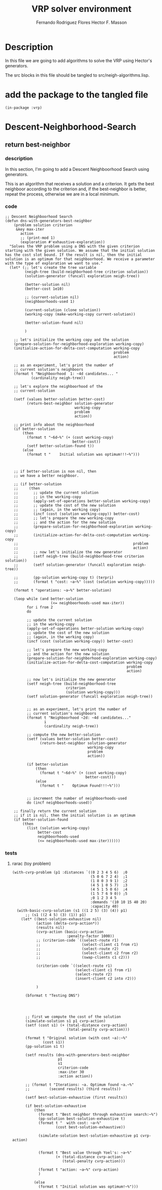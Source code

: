 #+TITLE: VRP solver environment
#+AUTHOR: Fernando Rodriguez Flores
#+AUTHOR: Hector F. Masson
#+DATE 2021-01-05
#+TODO: TODO WIP BROKEN | DONE

* Description
  In this file we are going to add algorithms to solve the VRP using Hector's generators.

  The src blocks in this file should be tangled to src/neigh-algorithms.lisp.

  
* add the package to the tangled file
  #+BEGIN_SRC lisp +n -r :results none :exports code :tangle ../src/neigh-algorithms.lisp 
  (in-package :vrp)
  #+END_SRC


* Descent-Neighborhood-Search

** return best-neighbor
*** description
    In this section, I'm going to add a Descent Neighboorhood Search using generators.

    This is an algorithm that receives a solution and a criterion.  It gets the best neighboor according to the criterion and, if the best-neighbor is better, repeat the process, otherwise we are in a local minimum.
*** code
   #+BEGIN_SRC lisp +n -r :results none :exports code :tangle ../src/neigh-algorithms.lisp
   ;; Descent Neighboorhood Search
   (defun dns-with-generators-best-neighbor
       (problem solution criterion
        &key max-iter
          action
          ;; (print-mod 1)
          (exploration #'exhaustive-exploration))
     "Solves the VRP problem using a DNS with the given criterion starting with the given solution. We assume that the initial solution has the cost slot bound. If the result is nil, then the initial solution is an optimum for that neighboorhood. We receive a parameter with the type of exploration we want to use."
     (let* (;; let's create the tree variable
            (neigh-tree (build-neighborhood-tree criterion solution))
            (solution-generator (funcall exploration neigh-tree))

            (better-solution nil)
            (better-cost 1e10)

            ;; (current-solution nil)
            (neighboorhoods-used 1)

            (current-solution (clone solution))
            (working-copy (make-working-copy current-solution))

            (better-solution-found nil)

            )

       ;; let's initialize the working copy and the solution
       (prepare-solution-for-neighborhood-exploration working-copy)
       (initialize-action-for-delta-cost-computation working-copy
                                                     problem
                                                     action)

       ;; as an experiment, let's print the number of
       ;; current solution's neighboors
       (format t "Neighboorhood  1: ~4d candidates... "
               (cardinality neigh-tree))

       ;; let's explore the neighboorhood of the
       ;; current-solution

       (setf (values better-solution better-cost)
             (return-best-neighbor solution-generator
                                   working-copy
                                   problem
                                   action))

       ;; print info about the neighboorhood
       (if better-solution
           (then
             (format t "~6d~%" (+ (cost working-copy)
                                  better-cost))
             (setf better-solution-found t))
           (else
             (format t "    Initial solution was optimum!!!~%")))



       ;; if better-solution is non nil, then
       ;; we have a better neighboor.

       ;; (if better-solution
       ;;     (then
       ;;       ;; update the current solution
       ;;       ;; in the working-copy
       ;;       (apply-set-of-operations better-solution working-copy)
       ;;       ;; update the cost of the new solution
       ;;       ;; (again, in the working copy)
       ;;       (incf (cost (solution working-copy)) better-cost)
       ;;       ;; let's prepare the new working-copy
       ;;       ;; and the action for the new solution
       ;;       (prepare-solution-for-neighborhood-exploration working-copy)
       ;;       (initialize-action-for-delta-cost-computation working-copy
       ;;                                                     problem
       ;;                                                     action)
       ;;       ;; now let's initialize the new generator
       ;;       (setf neigh-tree (build-neighborhood-tree criterion solution))
       ;;       (setf solution-generator (funcall exploration neigh-tree))

       ;;       (pp-solution working-copy t) (terpri)
       ;;       (format t "cost: ~a~%" (cost (solution working-copy)))))

       (format t "operations: ~a~%" better-solution)

       (loop while (and better-solution
                        (<= neighboorhoods-used max-iter))
             for i from 2
             do

             ;; update the current solution
             ;; in the working-copy
             (apply-set-of-operations better-solution working-copy)
             ;; update the cost of the new solution
             ;; (again, in the working copy)
             (incf (cost (solution working-copy)) better-cost)

             ;; let's prepare the new working-copy
             ;; and the action for the new solution
             (prepare-solution-for-neighborhood-exploration working-copy)
             (initialize-action-for-delta-cost-computation working-copy
                                                           problem
                                                           action)

             ;; now let's initialize the new generator
             (setf neigh-tree (build-neighborhood-tree
                               criterion
                               (solution working-copy)))
             (setf solution-generator (funcall exploration neigh-tree))


             ;; as an experiment, let's print the number of
             ;; current solution's neighboors
             (format t "Neighboorhood ~2d: ~4d candidates..."
                     i
                     (cardinality neigh-tree))

             ;; compute the new better-solution
             (setf (values better-solution better-cost)
                   (return-best-neighbor solution-generator
                                         working-copy
                                         problem
                                         action))

             (if better-solution
                 (then
                   (format t "~6d~%" (+ (cost working-copy)
                                        better-cost)))
                 (else
                   (format t "    Optimum Found!!!~%")))


             ;; increment the number of neighboorhoods-used
             do (incf neighboorhoods-used))

       ;; finally return the current solution
       ;; if it is nil, then the initial solution is an optimum
       (if better-solution-found
           (then
             (list (solution working-copy)
                  better-cost
                  neighboorhoods-used
                  (<= neighboorhoods-used max-iter))))))
       #+END_SRC
   
*** tests
**** rarac (toy problem)
     #+BEGIN_SRC lisp +n -r :results output :exports both :tangle ../src/vrp-tests.lisp 
     (with-cvrp-problem (p1 :distances `((0 2 3 4 5 6)  ;0
                                         (5 0 6 7 2 4)  ;1
                                         (1 8 0 3 9 1)  ;2
                                         (4 5 1 0 5 7)  ;3
                                         (4 5 1 5 0 6)  ;4
                                         (1 5 7 6 9 0)) ;5
                                         ;0 1 2 3 4 5 
                                         :demands '(10 10 15 40 20)
                                         :capacity 40)
       (with-basic-cvrp-solution (s1 ((1 2 5) (3) (4)) p1)
           ;; (s1 ((2 4 5) (3) (1)) p1)
         (let* ((best-solution-exhaustive nil)
                (action (delta-cvrp-action*))
                (results nil)
                (cvrp-action (basic-cvrp-action  
                              :penalty-factor 1000))
                ;; (criterion-code `((select-route r1)
                ;;                   (select-client c1 from r1)
                ;;                   (select-route r2)
                ;;                   (select-client c2 from r2)
                ;;                   (swap-clients c1 c2)))

                (criterion-code `((select-route r1)
                                  (select-client c1 from r1)
                                  (select-route r2)
                                  (insert-client c2 into r2)))

                )

           (bformat t "Testing DNS")




           ;; first we compute the cost of the solution
           (simulate-solution s1 p1 cvrp-action)
           (setf (cost s1) (+ (total-distance cvrp-action)
                              (total-penalty cvrp-action)))

           (format t "Original solution (with cost ~a):~%"
                   (cost s1))
           (pp-solution s1 t)

           (setf results (dns-with-generators-best-neighbor  
                          p1
                          s1 
                          criterion-code
                          :max-iter 30
                          :action action))

           ;; (format t "Iterations: ~a. Optimum found ~a.~%"
           ;;         (second results) (third results))

           (setf best-solution-exhaustive (first results))

           (if best-solution-exhaustive
               (then
                 (format t "Best neighbor through exhaustive search:~%")
                 (pp-solution best-solution-exhaustive t)
                 (format t "  with cost: ~a~%"
                         (cost best-solution-exhaustive))

                 (simulate-solution best-solution-exhaustive p1 cvrp-action)


                 (format t "Best value through Yoel's: ~a~%"
                         (+ (total-distance cvrp-action)
                            (total-penalty cvrp-action)))

                 (format t "action: ~a~%" cvrp-action)
                 )

               (else
                 (format t "Initial solution was optimum!~%")))

               )))
     #+END_SRC 
**** rab (toy problem)
     #+BEGIN_SRC lisp +n -r :results output :exports both :tangle ../src/vrp-tests.lisp 
    (with-cvrp-problem (p1 :distances `((0 2 3 4 5 6)  ;0
                                        (5 0 6 7 2 4)  ;1
                                        (1 8 0 3 9 1)  ;2
                                        (4 5 1 0 5 7)  ;3
                                        (4 5 1 5 0 6)  ;4
                                        (1 5 7 6 9 0)) ;5
                                        ;0 1 2 3 4 5 
                                        :demands '(10 10 15 40 20)
                                        :capacity 40)
      (with-basic-cvrp-solution
          ;; (s1 ((1 2 5) (3) (4)) p1)
          (s1 ((2 4 5) (3) (1)) p1)
        (let* ((best-solution-exhaustive nil)
               (action (delta-cvrp-action*))
               (results nil)
               (cvrp-action (basic-cvrp-action  
                             :penalty-factor 1000))
               ;; (criterion-code `((select-route r1)
               ;;                   (select-client c1 from r1)
               ;;                   (select-route r2)
               ;;                   (select-client c2 from r2)
               ;;                   (swap-clients c1 c2)))

               ;; (criterion-code `((select-route r1)
               ;;                   (select-client c1 from r1)
               ;;                   (insert-client c1 into r1)))

               ;; (criterion-code `((select-route r1)
               ;;                   (select-client c1 from r1)
               ;;                   (select-route r2)
               ;;                   (insert-client c1 into r2)))

               (criterion-code  `((select-route r1)
                                  (select-client c1 from r1)
                                  (select-route r2)
                                  (insert-client c1 into r2)))

               )

          (bformat t "Testing DNS with generators")

          ;; first we compute the cost of the solution
          (simulate-solution s1 p1 cvrp-action)
          (setf (cost s1) (+ (total-distance cvrp-action)
                             (total-penalty cvrp-action)))

          (format t "Original solution (with cost ~a):~%"
                  (cost s1))
          (pp-solution s1 t)

          (setf results (dns-with-generators-best-neighbor  
                         p1
                         s1 
                         criterion-code
                         :max-iter 30
                         :action action))

          ;; (format t "Iterations: ~a. Optimum found ~a.~%"
          ;;         (second results) (third results))

          (setf best-solution-exhaustive (first results))

          (if best-solution-exhaustive
              (then
                (format t "Best neighbor through exhaustive search:~%")
                (pp-solution best-solution-exhaustive t)
                (format t "  with cost: ~a~%"
                        (cost best-solution-exhaustive))

                (simulate-solution best-solution-exhaustive p1 cvrp-action)


                (format t "Best value through Yoel's: ~a~%"
                        (+ (total-distance cvrp-action)
                           (total-penalty cvrp-action)))

                (format t "action: ~a~%" cvrp-action)
                )

              (else
                (format t "Initial solution was optimum!~%")))

              )))
    #+END_SRC
*** an33 problem
    #+BEGIN_SRC lisp +n -r :results output :exports both :tangle ../src/vrp-tests.lisp 
    (let* ((p1 a-n33-k6-problem)
           (s1 (make-initial-solution-for-cvrp-deterministic p1))
           (best-solution-exhaustive nil)
           (action (delta-cvrp-action*))
           (results nil)

           (cvrp-action (basic-cvrp-action))

           (criterion-code  `((select-route r1)
                              (select-client c1 from r1)
                              (select-route r2)
                              (insert-client c1 into r2)))

           ;; (criterion-code '((select-route r1)
           ;;                   (select-client c1 from r1)
           ;;                   (select-route r2)
           ;;                   (select-client c2 from r2)
           ;;                   (swap-clients c1 c2)))

           ;; (neighborhood-exhaustive
           ;;  (make-neighborhood-criterion
           ;;   criterion-code
           ;;   +exhaustive-search-strategy+
           ;;   selection-strategy))
           )

          (bformat t "Testing DNS with generators and a-n33")

          ;; first we compute the cost of the solution
          (simulate-solution s1 p1 cvrp-action)
          (setf (cost s1) (+ (total-distance cvrp-action)
                             (total-penalty cvrp-action)))

          (format t "Original solution (with cost ~a):~%"
                  (cost s1))
          (pp-solution s1 t)

          (setf results (dns-with-generators-best-neighbor  
                         p1
                         s1 
                         criterion-code
                         :max-iter 30
                         :action action))

          ;; (setf results (descent-neighborhood-search
          ;;                p1 s1 neighborhood-exhaustive
          ;;                :max-iter max-iterations
          ;;                :action action))

          ;; (format t "Iterations: ~a. Optimum found ~a.~%"
          ;;         (second results) (third results))

          (setf best-solution-exhaustive (first results))

          (setf best-solution-exhaustive (first results))

          (if best-solution-exhaustive
              (then
                (format t "Best neighbor through exhaustive search:~%")
                (pp-solution best-solution-exhaustive t)
                (format t "  with cost: ~a~%"
                        (cost best-solution-exhaustive))

                (simulate-solution best-solution-exhaustive p1 cvrp-action)


                (format t "Best value through Yoel's: ~a~%"
                        (+ (total-distance cvrp-action)
                           (total-penalty cvrp-action)))

                (format t "action: ~a~%" cvrp-action)
                )

              (else
                (format t "Initial solution was optimum!~%")))
          )
    #+END_SRC
*** +ff-a-n33-k6-problem (best-improvement)+
    #+BEGIN_SRC lisp +n -r :results output :exports both :tangle ../src/vrp-tests.lisp 
    (let* ((s1 (make-initial-solution-for-finite-fleet-cvrp-deterministic
                ff-a-n33-k6-problem))
           (p1 ff-a-n33-k6-problem)
           (best-solution-exhaustive nil)
           (action (delta-cvrp-action))
           (results nil)
           (cvrp-action (basic-cvrp-action 
                         :penalty-factor 1000))
           (criterion-code `((select-route r1)
                             (select-client c1 from r1)
                             (select-route r2)
                             (insert-client c1 into r2)))

           (neighborhood-exploration
            (make-neighborhood-criterion
             criterion-code
             +exhaustive-search-strategy+
             +best-improvement+)))

      (bformat t "Testing DNS")

      ;; first we compute the cost of the solution
      (simulate-solution s1 p1 cvrp-action)
      (setf (cost s1) (+ (total-distance cvrp-action)
                         (total-penalty cvrp-action)))

      (format t "Original solution (with cost ~a):~%"
              (cost s1))
      (pp-solution s1 t)

      (setf results (funcall neighborhood-exploration s1 p1 action))

      ;; (format t "Cost: ~a~%" (cost results))
      ;; (pp-solution results t) (terpri)

      (setf results (descent-neighborhood-search  
                     p1 s1 neighborhood-exploration
                     :max-iter 300
                     :action action))

      ;; (format t "Cost: ~a~%" (cost (first results)))
      ;; (pp-solution (first results) t) (terpri)


      (format t "Iterations: ~a. Optimum found ~a.~%"
              (second results) (third results))      
      (setf best-solution-exhaustive (first results))

      (if best-solution-exhaustive
          (then
            (format t "Best value through exhaustive: ~a~%"
                    (cost best-solution-exhaustive))
            (format t "Best neighbor through exhaustive search:~%")
            (pp-solution best-solution-exhaustive t)

            ;; (format t "Best value through Yoel's: ~a~%"
            ;;         (solution-cost best-solution-exhaustive
            ;;                        p1 cvrp-action))
            ;; (format t "action: ~a~%" cvrp-action)
            )

          (else
            (format t "Initial solution was optimum!~%")))

      ;; (if best-solution-first-improvement
      ;;     (then
      ;;       (format t "Best value through 1st: ~a~%"
      ;;               (cost best-solution-first-improvement))
      ;;       (format t "Best neighbor through 1st:~%")
      ;;       (pp-working-copy
      ;;        (prepare-solution-for-neighborhood-exploration
      ;;         best-solution-first-improvement) t) (terpri)))

      ;; (if best-solution-random-improvement
      ;;     (then
      ;;       (format t "Best value through random: ~a~%"
      ;;               (cost best-solution-first-improvement))
      ;;       (format t "Best neighbor through random::~%")
      ;;       (pp-working-copy
      ;;        (prepare-solution-for-neighborhood-exploration
      ;;         best-solution-random-improvement) t) (terpri)))


      )
    #+END_SRC
*** +problem with end-depot+
     #+BEGIN_SRC lisp +n -r :results output :exports both :tangle ../src/vrp-tests.lisp
     (let* ((*vrp-unit-testing-display-output* nil)
            (*vrp-unit-testing-display-results* t)
            (c1 (basic-cvrp-client 1 30))
            (c2 (basic-cvrp-client 2 20))
            (c3 (basic-cvrp-client 3 40))
            (c4 (basic-cvrp-client 4 50))
            (d0 (basic-depot))
            (d1 (basic-depot 5))
            (v1 (cvrp-vehicle 1 70))
            (v2 (cvrp-vehicle 2 70))

            (distance #2A ((0 1 2 3 5 6)
                           (1 0 4 5 6 7)
                           (2 4 0 6 7 9)
                           (3 5 6 0 8 9)
                           (5 6 7 8 0 1)
                           (3 5 6 4 8 0)))
            (p1 (make-instance 'finite-fleet-end-depot-cvrp-problem
                               :depot d0
                               :end-depot d1
                               :id 1
                               :clients (list c1 c2 c3 c4)
                               :fleet (list v1 v2)
                               :distance-matrix distance))

            ;; now the algorithms related data
            (best-solution-exhaustive nil)
            (action (delta-cvrp-action))
            (results nil)
            (cvrp-action (basic-cvrp-action 
                          :penalty-factor 1000))
            (criterion-code `((select-route r1)
                              (select-client c1 from r1)
                              (select-route r2)
                              (insert-client c1 into r2)))

            (neighborhood-exploration
             (make-neighborhood-criterion
              criterion-code
              +exhaustive-search-strategy+
              +best-improvement+))

            (*vrp-logging* 0))
  
       (bformat t "Testing VND with end-depot")

       (with-finite-fleet-end-depot-cvrp-solution (s1 ((1 1 2) (2 3 4)) p1)

         ;; first we compute the cost of the solution
         (simulate-solution s1 p1 cvrp-action)
         (setf (cost s1) (+ (total-distance cvrp-action)
                            (total-penalty cvrp-action)))

         (format t "Original solution (with cost ~a):~%"
                 (cost s1))
         (pp-solution s1 t)

         (setf results (descent-neighborhood-search  
                        p1 s1 neighborhood-exploration
                        :max-iter 300
                        :action action))

         (format t "Iterations: ~a. Optimum found ~a.~%"
                   (second results) (third results))      
           (setf best-solution-exhaustive (first results))


         (if best-solution-exhaustive
               (then
                 (format t "Best value through exhaustive: ~a~%"
                         (cost best-solution-exhaustive))
                 (format t "Best neighbor through exhaustive search:~%")
                 (pp-solution best-solution-exhaustive t)

                 ;; (format t "Best value through Yoel's: ~a~%"
                 ;;         (solution-cost best-solution-exhaustive
                 ;;                        p1 cvrp-action))
                 ;; (format t "action: ~a~%" cvrp-action)
                 )

               (else
                 (format t "Initial solution was optimum!~%")))))
     #+END_SRC

** return-first-improvement
*** description
    In this section, I'm going to add a Descent Neighboorhood Search using generators.

    This is an algorithm that receives a solution and a criterion.  It gets the best neighboor according to the criterion and, if the best-neighbor is better, repeat the process, otherwise we are in a local minimum.

    Here, on each neighboorhood, we return the first neighbor that improves the current solution.
   
*** code
   #+BEGIN_SRC lisp +n -r :results none :exports code :tangle ../src/neigh-algorithms.lisp
   ;; Descent Neighboorhood Search
   (defun dns-with-generators-first-improvement
       (problem solution criterion
        &key max-iter
          action
          ;; (print-mod 1)
          (exploration #'exhaustive-exploration))
     "Solves the VRP problem using a DNS with the given criterion starting with the given solution. We assume that the initial solution has the cost slot bound. If the result is nil, then the initial solution is an optimum for that neighboorhood. We receive a parameter with the type of exploration we want to use."
     (let* (;; let's create the tree variable
            (neigh-tree (build-neighborhood-tree criterion solution))
            (solution-generator (funcall exploration neigh-tree))

            (better-solution nil)
            (better-cost 1e10)

            ;; (current-solution nil)
            (neighboorhoods-used 1)

            (current-solution (clone solution))
            (working-copy (make-working-copy current-solution))

            (better-solution-found nil)

            )

       ;; let's initialize the working copy and the solution
       (prepare-solution-for-neighborhood-exploration working-copy)
       (initialize-action-for-delta-cost-computation working-copy
                                                     problem
                                                     action)

       ;; as an experiment, let's print the number of
       ;; current solution's neighboors
       (format t "Neighboorhood  1: ~4d candidates... "
               (cardinality neigh-tree))

       ;; let's explore the neighboorhood of the
       ;; current-solution

       (setf (values better-solution better-cost)
             (return-first-improvement solution-generator
                                       working-copy
                                       problem
                                       action))

       ;; print info about the neighboorhood
       (if better-solution
           (then
             (format t "~6d~%" (+ (cost working-copy)
                                  better-cost))
             (setf better-solution-found t))
           (else
             (format t "    Initial solution was optimum!!!~%")))



       ;; if better-solution is non nil, then
       ;; we have a better neighboor.

       ;; (if better-solution
       ;;     (then
       ;;       ;; update the current solution
       ;;       ;; in the working-copy
       ;;       (apply-set-of-operations better-solution working-copy)
       ;;       ;; update the cost of the new solution
       ;;       ;; (again, in the working copy)
       ;;       (incf (cost (solution working-copy)) better-cost)
       ;;       ;; let's prepare the new working-copy
       ;;       ;; and the action for the new solution
       ;;       (prepare-solution-for-neighborhood-exploration working-copy)
       ;;       (initialize-action-for-delta-cost-computation working-copy
       ;;                                                     problem
       ;;                                                     action)
       ;;       ;; now let's initialize the new generator
       ;;       (setf neigh-tree (build-neighborhood-tree criterion solution))
       ;;       (setf solution-generator (funcall exploration neigh-tree))

       ;;       (pp-solution working-copy t) (terpri)
       ;;       (format t "cost: ~a~%" (cost (solution working-copy)))))

       (format t "operations: ~a~%" better-solution)

       (loop while (and better-solution
                        (<= neighboorhoods-used max-iter))
             for i from 2
             do

             ;; update the current solution
             ;; in the working-copy
             (apply-set-of-operations better-solution working-copy)
             ;; update the cost of the new solution
             ;; (again, in the working copy)
             (incf (cost (solution working-copy)) better-cost)

             ;; let's prepare the new working-copy
             ;; and the action for the new solution
             (prepare-solution-for-neighborhood-exploration working-copy)
             (initialize-action-for-delta-cost-computation working-copy
                                                           problem
                                                           action)

             ;; now let's initialize the new generator
             (setf neigh-tree (build-neighborhood-tree
                               criterion
                               (solution working-copy)))
             (setf solution-generator (funcall exploration neigh-tree))


             ;; as an experiment, let's print the number of
             ;; current solution's neighboors
             (format t "Neighboorhood ~2d: ~4d candidates..."
                     i
                     (cardinality neigh-tree))

             ;; compute the new better-solution
             (setf (values better-solution better-cost)
                   (return-best-neighbor solution-generator
                                         working-copy
                                         problem
                                         action))

             (if better-solution
                 (then
                   (format t "~6d~%" (+ (cost working-copy)
                                        better-cost)))
                 (else
                   (format t "    Optimum Found!!!~%")))


             ;; increment the number of neighboorhoods-used
             do (incf neighboorhoods-used))

       ;; finally return the current solution
       ;; if it is nil, then the initial solution is an optimum
       (if better-solution-found
           (then
             (list (solution working-copy)
                  better-cost
                  neighboorhoods-used
                  (<= neighboorhoods-used max-iter))))))
       #+END_SRC
   
*** tests
**** rarac (toy problem)
     #+BEGIN_SRC lisp +n -r :results output :exports both :tangle ../src/vrp-tests.lisp 
     (with-cvrp-problem (p1 :distances `((0 2 3 4 5 6)  ;0
                                         (5 0 6 7 2 4)  ;1
                                         (1 8 0 3 9 1)  ;2
                                         (4 5 1 0 5 7)  ;3
                                         (4 5 1 5 0 6)  ;4
                                         (1 5 7 6 9 0)) ;5
                                         ;0 1 2 3 4 5 
                                         :demands '(10 10 15 40 20)
                                         :capacity 40)
       (with-basic-cvrp-solution (s1 ((1 2 5) (3) (4)) p1)
           ;; (s1 ((2 4 5) (3) (1)) p1)
         (let* ((best-solution-exhaustive nil)
                (action (delta-cvrp-action*))
                (results nil)
                (cvrp-action (basic-cvrp-action  
                              :penalty-factor 1000))
                ;; (criterion-code `((select-route r1)
                ;;                   (select-client c1 from r1)
                ;;                   (select-route r2)
                ;;                   (select-client c2 from r2)
                ;;                   (swap-clients c1 c2)))

                (criterion-code  `((select-route r1)
                                   (select-client c1 from r1)
                                   (select-route r2)
                                   (insert-client c1 into r2)))

                )

           (bformat t "Testing DNS")




           ;; first we compute the cost of the solution
           (simulate-solution s1 p1 cvrp-action)
           (setf (cost s1) (+ (total-distance cvrp-action)
                              (total-penalty cvrp-action)))

           (format t "Original solution (with cost ~a):~%"
                   (cost s1))
           (pp-solution s1 t)

           (setf results (dns-with-generators-first-improvement  
                          p1
                          s1 
                          criterion-code
                          :max-iter 30
                          :action action))

           ;; (format t "Iterations: ~a. Optimum found ~a.~%"
           ;;         (second results) (third results))

           (setf best-solution-exhaustive (first results))

           (if best-solution-exhaustive
               (then
                 (format t "Best neighbor through exhaustive search:~%")
                 (pp-solution best-solution-exhaustive t)
                 (format t "  with cost: ~a~%"
                         (cost best-solution-exhaustive))

                 (simulate-solution best-solution-exhaustive p1 cvrp-action)


                 (format t "Best value through Yoel's: ~a~%"
                         (+ (total-distance cvrp-action)
                            (total-penalty cvrp-action)))

                 (format t "action: ~a~%" cvrp-action)
                 )

               (else
                 (format t "Initial solution was optimum!~%")))

               )))
     #+END_SRC
**** rab (toy problem)
     #+BEGIN_SRC lisp +n -r :results output :exports both :tangle ../src/vrp-tests.lisp 
     (with-cvrp-problem (p1 :distances `((0 2 3 4 5 6)  ;0
                                         (5 0 6 7 2 4)  ;1
                                         (1 8 0 3 9 1)  ;2
                                         (4 5 1 0 5 7)  ;3
                                         (4 5 1 5 0 6)  ;4
                                         (1 5 7 6 9 0)) ;5
                                         ;0 1 2 3 4 5 
                                         :demands '(10 10 15 40 20)
                                         :capacity 40)
       (with-basic-cvrp-solution
           ;; (s1 ((1 2 5) (3) (4)) p1)
           (s1 ((2 4 5) (3) (1)) p1)
         (let* ((best-solution-exhaustive nil)
                (action (delta-cvrp-action*))
                (results nil)
                (cvrp-action (basic-cvrp-action  
                              :penalty-factor 1000))
                ;; (criterion-code `((select-route r1)
                ;;                   (select-client c1 from r1)
                ;;                   (select-route r2)
                ;;                   (select-client c2 from r2)
                ;;                   (swap-clients c1 c2)))

                ;; (criterion-code `((select-route r1)
                ;;                   (select-client c1 from r1)
                ;;                   (insert-client c1 into r1)))

                ;; (criterion-code `((select-route r1)
                ;;                   (select-client c1 from r1)
                ;;                   (select-route r2)
                ;;                   (insert-client c1 into r2)))

                (criterion-code  `((select-route r1)
                                   (select-client c1 from r1)
                                   (select-route r2)
                                   (insert-client c1 into r2)))

                )

           (bformat t "Testing DNS with generators")

           ;; first we compute the cost of the solution
           (simulate-solution s1 p1 cvrp-action)
           (setf (cost s1) (+ (total-distance cvrp-action)
                              (total-penalty cvrp-action)))

           (format t "Original solution (with cost ~a):~%"
                   (cost s1))
           (pp-solution s1 t)

           (setf results (dns-with-generators-first-improvement
                          p1
                          s1 
                          criterion-code
                          :max-iter 30
                          :action action))

           ;; (format t "Iterations: ~a. Optimum found ~a.~%"
           ;;         (second results) (third results))

           (setf best-solution-exhaustive (first results))

           (if best-solution-exhaustive
               (then
                 (format t "Best neighbor through exhaustive search:~%")
                 (pp-solution best-solution-exhaustive t)
                 (format t "  with cost: ~a~%"
                         (cost best-solution-exhaustive))

                 (simulate-solution best-solution-exhaustive p1 cvrp-action)


                 (format t "Best value through Yoel's: ~a~%"
                         (+ (total-distance cvrp-action)
                            (total-penalty cvrp-action)))

                 (format t "action: ~a~%" cvrp-action)
                 )

               (else
                 (format t "Initial solution was optimum!~%")))

               )))
     #+END_SRC
**** an33 problem
     #+BEGIN_SRC lisp +n -r :results output :exports both :tangle ../src/vrp-tests.lisp 
     (let* ((p1 a-n65-k9-problem)
            (s1 (make-initial-solution-for-cvrp-deterministic p1))
            (best-solution-exhaustive nil)
            (action (delta-cvrp-action*))
            (results nil)

            (cvrp-action (basic-cvrp-action))

            (criterion-code  `((select-route r1)
                               (select-client c1 from r1)
                               (select-route r2)
                               (insert-client c1 into r2)))

            ;; (criterion-code '((select-route r1)
            ;;                   (select-client c1 from r1)
            ;;                   (select-route r2)
            ;;                   (select-client c2 from r2)
            ;;                   (swap-clients c1 c2)))

            ;; (neighborhood-exhaustive
            ;;  (make-neighborhood-criterion
            ;;   criterion-code
            ;;   +exhaustive-search-strategy+
            ;;   selection-strategy))
            )

           (bformat t "Testing DNS with generators and a-n33")

           ;; first we compute the cost of the solution
           (simulate-solution s1 p1 cvrp-action)
           (setf (cost s1) (+ (total-distance cvrp-action)
                              (total-penalty cvrp-action)))

           (format t "Original solution (with cost ~a):~%"
                   (cost s1))
           (pp-solution s1 t)

           (setf results (dns-with-generators-first-improvement  
                          p1
                          s1 
                          criterion-code
                          :max-iter 100
                          :action action))

           ;; (setf results (descent-neighborhood-search
           ;;                p1 s1 neighborhood-exhaustive
           ;;                :max-iter max-iterations
           ;;                :action action))

           ;; (format t "Iterations: ~a. Optimum found ~a.~%"
           ;;         (second results) (third results))

           (setf best-solution-exhaustive (first results))

           (setf best-solution-exhaustive (first results))

           (if best-solution-exhaustive
               (then
                 (format t "Best neighbor through exhaustive search:~%")
                 (pp-solution best-solution-exhaustive t)
                 (format t "  with cost: ~a~%"
                         (cost best-solution-exhaustive))

                 (simulate-solution best-solution-exhaustive p1 cvrp-action)


                 (format t "Best value through Yoel's: ~a~%"
                         (+ (total-distance cvrp-action)
                            (total-penalty cvrp-action)))

                 (format t "action: ~a~%" cvrp-action)
                 )

               (else
                 (format t "Initial solution was optimum!~%")))
           )
     #+END_SRC
**** +ff-a-n33-k6-problem (best-improvement)+
     #+BEGIN_SRC lisp +n -r :results output :exports both :tangle ../src/vrp-tests.lisp 
     (let* ((s1 (make-initial-solution-for-finite-fleet-cvrp-deterministic
                 ff-a-n33-k6-problem))
            (p1 ff-a-n33-k6-problem)
            (best-solution-exhaustive nil)
            (action (delta-cvrp-action))
            (results nil)
            (cvrp-action (basic-cvrp-action 
                          :penalty-factor 1000))
            (criterion-code `((select-route r1)
                              (select-client c1 from r1)
                              (select-route r2)
                              (insert-client c1 into r2)))

            (neighborhood-exploration
             (make-neighborhood-criterion
              criterion-code
              +exhaustive-search-strategy+
              +best-improvement+)))

       (bformat t "Testing DNS")

       ;; first we compute the cost of the solution
       (simulate-solution s1 p1 cvrp-action)
       (setf (cost s1) (+ (total-distance cvrp-action)
                          (total-penalty cvrp-action)))

       (format t "Original solution (with cost ~a):~%"
               (cost s1))
       (pp-solution s1 t)

       (setf results (funcall neighborhood-exploration s1 p1 action))

       ;; (format t "Cost: ~a~%" (cost results))
       ;; (pp-solution results t) (terpri)

       (setf results (descent-neighborhood-search  
                      p1 s1 neighborhood-exploration
                      :max-iter 300
                      :action action))

       ;; (format t "Cost: ~a~%" (cost (first results)))
       ;; (pp-solution (first results) t) (terpri)


       (format t "Iterations: ~a. Optimum found ~a.~%"
               (second results) (third results))      
       (setf best-solution-exhaustive (first results))

       (if best-solution-exhaustive
           (then
             (format t "Best value through exhaustive: ~a~%"
                     (cost best-solution-exhaustive))
             (format t "Best neighbor through exhaustive search:~%")
             (pp-solution best-solution-exhaustive t)

             ;; (format t "Best value through Yoel's: ~a~%"
             ;;         (solution-cost best-solution-exhaustive
             ;;                        p1 cvrp-action))
             ;; (format t "action: ~a~%" cvrp-action)
             )

           (else
             (format t "Initial solution was optimum!~%")))

       ;; (if best-solution-first-improvement
       ;;     (then
       ;;       (format t "Best value through 1st: ~a~%"
       ;;               (cost best-solution-first-improvement))
       ;;       (format t "Best neighbor through 1st:~%")
       ;;       (pp-working-copy
       ;;        (prepare-solution-for-neighborhood-exploration
       ;;         best-solution-first-improvement) t) (terpri)))

       ;; (if best-solution-random-improvement
       ;;     (then
       ;;       (format t "Best value through random: ~a~%"
       ;;               (cost best-solution-first-improvement))
       ;;       (format t "Best neighbor through random::~%")
       ;;       (pp-working-copy
       ;;        (prepare-solution-for-neighborhood-exploration
       ;;         best-solution-random-improvement) t) (terpri)))


       )
     #+END_SRC
**** +problem with end-depot+
      #+BEGIN_SRC lisp +n -r :results output :exports both :tangle ../src/vrp-tests.lisp
      (let* ((*vrp-unit-testing-display-output* nil)
             (*vrp-unit-testing-display-results* t)
             (c1 (basic-cvrp-client 1 30))
             (c2 (basic-cvrp-client 2 20))
             (c3 (basic-cvrp-client 3 40))
             (c4 (basic-cvrp-client 4 50))
             (d0 (basic-depot))
             (d1 (basic-depot 5))
             (v1 (cvrp-vehicle 1 70))
             (v2 (cvrp-vehicle 2 70))

             (distance #2A ((0 1 2 3 5 6)
                            (1 0 4 5 6 7)
                            (2 4 0 6 7 9)
                            (3 5 6 0 8 9)
                            (5 6 7 8 0 1)
                            (3 5 6 4 8 0)))
             (p1 (make-instance 'finite-fleet-end-depot-cvrp-problem
                                :depot d0
                                :end-depot d1
                                :id 1
                                :clients (list c1 c2 c3 c4)
                                :fleet (list v1 v2)
                                :distance-matrix distance))

             ;; now the algorithms related data
             (best-solution-exhaustive nil)
             (action (delta-cvrp-action))
             (results nil)
             (cvrp-action (basic-cvrp-action 
                           :penalty-factor 1000))
             (criterion-code `((select-route r1)
                               (select-client c1 from r1)
                               (select-route r2)
                               (insert-client c1 into r2)))

             (neighborhood-exploration
              (make-neighborhood-criterion
               criterion-code
               +exhaustive-search-strategy+
               +best-improvement+))

             (*vrp-logging* 0))
  
        (bformat t "Testing VND with end-depot")

        (with-finite-fleet-end-depot-cvrp-solution (s1 ((1 1 2) (2 3 4)) p1)

          ;; first we compute the cost of the solution
          (simulate-solution s1 p1 cvrp-action)
          (setf (cost s1) (+ (total-distance cvrp-action)
                             (total-penalty cvrp-action)))

          (format t "Original solution (with cost ~a):~%"
                  (cost s1))
          (pp-solution s1 t)

          (setf results (descent-neighborhood-search  
                         p1 s1 neighborhood-exploration
                         :max-iter 300
                         :action action))

          (format t "Iterations: ~a. Optimum found ~a.~%"
                    (second results) (third results))      
            (setf best-solution-exhaustive (first results))


          (if best-solution-exhaustive
                (then
                  (format t "Best value through exhaustive: ~a~%"
                          (cost best-solution-exhaustive))
                  (format t "Best neighbor through exhaustive search:~%")
                  (pp-solution best-solution-exhaustive t)

                  ;; (format t "Best value through Yoel's: ~a~%"
                  ;;         (solution-cost best-solution-exhaustive
                  ;;                        p1 cvrp-action))
                  ;; (format t "action: ~a~%" cvrp-action)
                  )

                (else
                  (format t "Initial solution was optimum!~%")))))
      #+END_SRC

** return-random-improvement
*** description
    In this section, I'm going to add a Descent Neighboorhood Search using generators.

    This is an algorithm that receives a solution and a criterion.  It gets the best neighboor according to the criterion and, if the best-neighbor is better, repeat the process, otherwise we are in a local minimum.

    Here, on each neighboorhood, we return one of the neighbors that improves the current solution.
   
*** code
   #+BEGIN_SRC lisp +n -r :results none :exports code :tangle ../src/neigh-algorithms.lisp
   ;; Descent Neighboorhood Search
   (defun dns-with-generators-random-improvement
       (problem solution criterion
        &key max-iter
          action
          ;; (print-mod 1)
          (exploration #'exhaustive-exploration))
     "Solves the VRP problem using a DNS with the given criterion starting with the given solution. We assume that the initial solution has the cost slot bound. If the result is nil, then the initial solution is an optimum for that neighboorhood. We receive a parameter with the type of exploration we want to use."
     (let* (;; let's create the tree variable
            (neigh-tree (build-neighborhood-tree criterion solution))
            (solution-generator (funcall exploration neigh-tree))

            (better-solution nil)
            (better-cost (cost solution))



            ;; (current-solution nil)
            (neighboorhoods-used 1)

            (current-solution (clone solution))
            (working-copy (make-working-copy current-solution))

            ;; the best solution found so far
            (best-solution-found (clone solution))
            (best-solution-cost  (cost best-solution-found))

            ;; solution-better-than-best
            (wc-for-solution-better-than-best nil)
            (solution-better-than-best nil)
            (cost-better-than-best 0)


            (better-solution-found nil)

            )

       ;; let's initialize the working copy and the solution
       (prepare-solution-for-neighborhood-exploration working-copy)
       (initialize-action-for-delta-cost-computation working-copy
                                                     problem
                                                     action)

       ;; as an experiment, let's print the number of
       ;; current solution's neighboors
       (format t "Neighboorhood  1: ~4d candidates..."
               (cardinality neigh-tree))

       ;; let's explore the neighboorhood of the
       ;; current-solution

       (setf (values better-solution
                     better-cost
                     ;; just in case we find a better best solution
                     solution-better-than-best
                     cost-better-than-best)
             (return-random-improvement solution-generator
                                        working-copy
                                        problem
                                        action
                                        (- better-cost
                                           best-solution-cost)))

       ;; print info about the neighboorhood
       (if better-solution
           (then
             (format t "~6d~%" (+ (cost working-copy)
                                  better-cost))
             (setf better-solution-found t)
             ;; found a solution better than best
             ;; (format t "     better best solution with cost: ~a~%"
             ;;         (+ cost-better-than-best
             ;;            (cost working-copy)))
             )

           (else
             (format t "    Initial solution was optimum!!!~%")))
    
       ;; if we found a solution better than the best
       ;; we need to update it
       ;; (if solution-better-than-best
       ;;     (then
       ;;       ;; let's apply the operations to construct the
       ;;       ;; best neighboor

       ;;       ;; to do that, let's clone the current solution
       ;;       (setf wc-for-solution-better-than-best
       ;;             (basic-working-copy (clone (solution working-copy))))
        
       ;;       (apply-set-of-operations solution-better-than-best
       ;;                                wc-for-solution-better-than-best)

       ;;       (setf best-solution-found
       ;;             (clone
       ;;              (solution
       ;;               wc-for-solution-better-than-best)))
       ;;       (setf (cost best-solution-found)
       ;;             (+ (cost best-solution-found)
       ;;                cost-better-than-best))
        
        
       ;;       ;; (format t "Solution better than best with cost: ~a~%"
       ;;       ;;         (cost best-solution-found))
       ;;       ;; (pp-solution best-solution-found t) (terpri)
       ;;       )
       ;;     )



       ;; if better-solution is non nil, then
       ;; we have a better neighboor.

       ;; (if better-solution
       ;;     (then
       ;;       ;; update the current solution
       ;;       ;; in the working-copy
       ;;       (apply-set-of-operations better-solution working-copy)
       ;;       ;; update the cost of the new solution
       ;;       ;; (again, in the working copy)
       ;;       (incf (cost (solution working-copy)) better-cost)
       ;;       ;; let's prepare the new working-copy
       ;;       ;; and the action for the new solution
       ;;       (prepare-solution-for-neighborhood-exploration working-copy)
       ;;       (initialize-action-for-delta-cost-computation working-copy
       ;;                                                     problem
       ;;                                                     action)
       ;;       ;; now let's initialize the new generator
       ;;       (setf neigh-tree (build-neighborhood-tree criterion solution))
       ;;       (setf solution-generator (funcall exploration neigh-tree))

       ;;       (pp-solution working-copy t) (terpri)
       ;;       (format t "cost: ~a~%" (cost (solution working-copy)))))

       ;; (format t "operations: ~a~%" better-solution)

       (loop while (and better-solution
                        (<= neighboorhoods-used max-iter))
             for i from 2
             do

             ;; let's check if we found a solution
             ;; better than the best
             (if solution-better-than-best
                 (then
                   ;; let's apply the operations to construct the
                   ;; best neighboor
                
                   ;; to do that, let's clone the current solution
                   (setf wc-for-solution-better-than-best
                         (basic-working-copy (clone (solution working-copy))))
        
                   (apply-set-of-operations solution-better-than-best
                                            wc-for-solution-better-than-best)

                   (setf best-solution-found
                         (clone
                          (solution
                           wc-for-solution-better-than-best)))

                   ;; (format t "debug: cost best-solution-found: ~a~%"
                   ;;         (cost best-solution-found))

                   ;; (pp-solution best-solution-found t) (terpri)
                
                   (setf (cost best-solution-found)
                         (+ (cost best-solution-found)
                            cost-better-than-best))
                   ;; (format t "debug: after update. cost best-solution-found: ~a~%"
                   ;;         (cost best-solution-found))

                   ))

             ;; update the current solution
             ;; in the working-copy
             (apply-set-of-operations better-solution working-copy)
             ;; update the cost of the new solution
             ;; (again, in the working copy)
             (incf (cost (solution working-copy)) better-cost)

             ;; let's prepare the new working-copy
             ;; and the action for the new solution
             (prepare-solution-for-neighborhood-exploration working-copy)
             (initialize-action-for-delta-cost-computation working-copy
                                                           problem
                                                           action)

             ;; now let's initialize the new generator
             (setf neigh-tree (build-neighborhood-tree
                               criterion
                               (solution working-copy)))
             (setf solution-generator (funcall exploration neigh-tree))


             ;; as an experiment, let's print the number of
             ;; current solution's neighboors
             (format t "Neighboorhood ~2d: ~4d candidates (~a)..."
                     i
                     (cardinality neigh-tree)
                     ;; (cost working-copy)
                     ;; (cost best-solution-found)
                     (- (cost best-solution-found)
                        (cost working-copy))
                     )

             ;; compute the new better-solution
             (setf (values better-solution
                    better-cost
                    ;; just in case we find a better best solution
                    solution-better-than-best
                    cost-better-than-best)
                
                   (return-random-improvement solution-generator
                                              working-copy
                                              problem
                                              action
                                              (- (cost working-copy)
                                                 (cost best-solution-found))))

             (if better-solution
                 (then
                
                   (format t "~6d"
                           (+ (cost working-copy)
                              better-cost))

                   (if solution-better-than-best
                       (then
                         (format t "  (~a)~%"
                           (+ (cost best-solution-found)
                              cost-better-than-best))
                         ;; (format t "Solution better than best with cost: ~a~%"
                         ;;         (cost best-solution-found))
                         ;; (pp-solution best-solution-found t) (terpri)
                         )
                       (else
                         (format t " NO BEST ~%")))
                   )
              
                 (else
                   (format t "    Optimum Found!!!~%")))


             ;; increment the number of neighboorhoods-used
             do (incf neighboorhoods-used))

       ;; ;; finally return the current solution
       ;; ;; if it is nil, then the initial solution is an optimum
       (if better-solution-found
           (then
             (list best-solution-found
                   (cost best-solution-found)
                   neighboorhoods-used
                   (<= neighboorhoods-used max-iter))))
       ))
       #+END_SRC
   
*** tests
**** rarac (toy problem)
     #+BEGIN_SRC lisp +n -r :results output :exports both :tangle ../src/vrp-tests.lisp 
     (with-cvrp-problem (p1 :distances `((0 2 3 4 5 6)  ;0
                                         (5 0 6 7 2 4)  ;1
                                         (1 8 0 3 9 1)  ;2
                                         (4 5 1 0 5 7)  ;3
                                         (4 5 1 5 0 6)  ;4
                                         (1 5 7 6 9 0)) ;5
                                         ;0 1 2 3 4 5 
                                         :demands '(10 10 15 40 20)
                                         :capacity 40)
       (with-basic-cvrp-solution (s1 ((1 2 5) (3) (4)) p1)
           ;; (s1 ((2 4 5) (3) (1)) p1)
         (let* ((best-solution-exhaustive nil)
                (action (delta-cvrp-action*))
                (results nil)
                (cvrp-action (basic-cvrp-action  
                              :penalty-factor 1000))
                ;; (criterion-code `((select-route r1)
                ;;                   (select-client c1 from r1)
                ;;                   (select-route r2)
                ;;                   (select-client c2 from r2)
                ;;                   (swap-clients c1 c2)))

                (criterion-code  `((select-route r1)
                                   (select-client c1 from r1)
                                   (select-route r2)
                                   (insert-client c1 into r2)))

                )

           (bformat t "Testing DNS")




           ;; first we compute the cost of the solution
           (simulate-solution s1 p1 cvrp-action)
           (setf (cost s1) (+ (total-distance cvrp-action)
                              (total-penalty cvrp-action)))

           (format t "Original solution (with cost ~a):~%"
                   (cost s1))
           (pp-solution s1 t)

           (setf results (dns-with-generators-random-improvement
                          p1
                          s1 
                          criterion-code
                          :max-iter 30
                          :action action))

           ;; (format t "Iterations: ~a. Optimum found ~a.~%"
           ;;         (second results) (third results))

           (setf best-solution-exhaustive (first results))

           (if best-solution-exhaustive
               (then
                 (format t "Best neighbor through exhaustive search:~%")
                 (pp-solution best-solution-exhaustive t)
                 (format t "  with cost: ~a~%"
                         (cost best-solution-exhaustive))

                 (simulate-solution best-solution-exhaustive p1 cvrp-action)


                 (format t "Best value through Yoel's: ~a~%"
                         (+ (total-distance cvrp-action)
                            (total-penalty cvrp-action)))

                 (format t "action: ~a~%" cvrp-action)
                 )

               (else
                 (format t "Best solution found with cost: ~a~%"
                         (cost best-solution-exhaustive))
                 (pp-solution best-solution-exhaustive t) (terpri)))

               )))
     #+END_SRC
**** rab (toy problem)
     #+BEGIN_SRC lisp +n -r :results output :exports both :tangle ../src/vrp-tests.lisp 
     (with-cvrp-problem (p1 :distances `((0 2 3 4 5 6)  ;0
                                         (5 0 6 7 2 4)  ;1
                                         (1 8 0 3 9 1)  ;2
                                         (4 5 1 0 5 7)  ;3
                                         (4 5 1 5 0 6)  ;4
                                         (1 5 7 6 9 0)) ;5
                                         ;0 1 2 3 4 5 
                                         :demands '(10 10 15 40 20)
                                         :capacity 40)
       (with-basic-cvrp-solution
           ;; (s1 ((1 2 5) (3) (4)) p1)
           (s1 ((2 4 5) (3) (1)) p1)
         (let* ((best-solution-exhaustive nil)
                (action (delta-cvrp-action*))
                (results nil)
                (cvrp-action (basic-cvrp-action  
                              :penalty-factor 1000))
                ;; (criterion-code `((select-route r1)
                ;;                   (select-client c1 from r1)
                ;;                   (select-route r2)
                ;;                   (select-client c2 from r2)
                ;;                   (swap-clients c1 c2)))

                ;; (criterion-code `((select-route r1)
                ;;                   (select-client c1 from r1)
                ;;                   (insert-client c1 into r1)))

                ;; (criterion-code `((select-route r1)
                ;;                   (select-client c1 from r1)
                ;;                   (select-route r2)
                ;;                   (insert-client c1 into r2)))

                (criterion-code  `((select-route r1)
                                   (select-client c1 from r1)
                                   (select-route r2)
                                   (insert-client c1 into r2)))

                )

           (bformat t "Testing DNS with generators")

           ;; first we compute the cost of the solution
           (simulate-solution s1 p1 cvrp-action)
           (setf (cost s1) (+ (total-distance cvrp-action)
                              (total-penalty cvrp-action)))

           (format t "Original solution (with cost ~a):~%"
                   (cost s1))
           (pp-solution s1 t)

           (setf results (dns-with-generators-random-improvement
                          p1
                          s1 
                          criterion-code
                          :max-iter 30
                          :action action))

           ;; (format t "Iterations: ~a. Optimum found ~a.~%"
           ;;         (second results) (third results))

           (setf best-solution-exhaustive (first results))

           (if best-solution-exhaustive
               (then
                 (format t "Best neighbor through exhaustive search:~%")
                 (pp-solution best-solution-exhaustive t)
                 (format t "  with cost: ~a~%"
                         (cost best-solution-exhaustive))

                 (simulate-solution best-solution-exhaustive p1 cvrp-action)


                 (format t "Best value through Yoel's: ~a~%"
                         (+ (total-distance cvrp-action)
                            (total-penalty cvrp-action)))

                 (format t "action: ~a~%" cvrp-action)
                 )

               (else
                 (format t "Initial solution was optimum!~%")))

               )))
     #+END_SRC
**** an33 problem
     #+BEGIN_SRC lisp +n -r :results output :exports both :tangle ../src/vrp-tests.lisp 
     (let* ((p1 a-n33-k6-problem)
            (s1 (make-initial-solution-for-cvrp-deterministic p1))
            (best-solution-exhaustive nil)
            (action (delta-cvrp-action*))
            (results nil)

            (cvrp-action (basic-cvrp-action))

            (criterion-code  `((select-route r1)
                               (select-client c1 from r1)
                               (select-route r2)
                               (insert-client c1 into r2)))

            ;; (criterion-code '((select-route r1)
            ;;                   (select-client c1 from r1)
            ;;                   (select-route r2)
            ;;                   (select-client c2 from r2)
            ;;                   (swap-clients c1 c2)))

            ;; (neighborhood-exhaustive
            ;;  (make-neighborhood-criterion
            ;;   criterion-code
            ;;   +exhaustive-search-strategy+
            ;;   selection-strategy))
            )

           (bformat t "Testing DNS with generators and a-n33")

           ;; first we compute the cost of the solution
           (simulate-solution s1 p1 cvrp-action)
           (setf (cost s1) (+ (total-distance cvrp-action)
                              (total-penalty cvrp-action)))

           (format t "Original solution (with cost ~a):~%"
                   (cost s1))
           (pp-solution s1 t)

           (setf results (dns-with-generators-random-improvement  
                          p1
                          s1 
                          criterion-code
                          :max-iter 100
                          :action action))

           ;; (setf results (descent-neighborhood-search
           ;;                p1 s1 neighborhood-exhaustive
           ;;                :max-iter max-iterations
           ;;                :action action))

           ;; (format t "Iterations: ~a. Optimum found ~a.~%"
           ;;         (second results) (third results))

           (setf best-solution-exhaustive (first results))

           (setf best-solution-exhaustive (first results))

           (if best-solution-exhaustive
               (then
                 (format t "Best neighbor through exhaustive search:~%")
                 (pp-solution best-solution-exhaustive t)
                 (format t "  with cost: ~a~%"
                         (cost best-solution-exhaustive))

                 (simulate-solution best-solution-exhaustive p1 cvrp-action)


                 (format t "Best value through Yoel's: ~a~%"
                         (+ (total-distance cvrp-action)
                            (total-penalty cvrp-action)))

                 (format t "action: ~a~%" cvrp-action)
                 )

               (else
                 (format t "Initial solution was optimum!~%")))
           )
     #+END_SRC
**** +ff-a-n33-k6-problem (best-improvement)+
     #+BEGIN_SRC lisp +n -r :results output :exports both :tangle ../src/vrp-tests.lisp 
     (let* ((s1 (make-initial-solution-for-finite-fleet-cvrp-deterministic
                 ff-a-n33-k6-problem))
            (p1 ff-a-n33-k6-problem)
            (best-solution-exhaustive nil)
            (action (delta-cvrp-action))
            (results nil)
            (cvrp-action (basic-cvrp-action 
                          :penalty-factor 1000))
            (criterion-code `((select-route r1)
                              (select-client c1 from r1)
                              (select-route r2)
                              (insert-client c1 into r2)))

            (neighborhood-exploration
             (make-neighborhood-criterion
              criterion-code
              +exhaustive-search-strategy+
              +best-improvement+)))

       (bformat t "Testing DNS")

       ;; first we compute the cost of the solution
       (simulate-solution s1 p1 cvrp-action)
       (setf (cost s1) (+ (total-distance cvrp-action)
                          (total-penalty cvrp-action)))

       (format t "Original solution (with cost ~a):~%"
               (cost s1))
       (pp-solution s1 t)

       (setf results (funcall neighborhood-exploration s1 p1 action))

       ;; (format t "Cost: ~a~%" (cost results))
       ;; (pp-solution results t) (terpri)

       (setf results (descent-neighborhood-search  
                      p1 s1 neighborhood-exploration
                      :max-iter 300
                      :action action))

       ;; (format t "Cost: ~a~%" (cost (first results)))
       ;; (pp-solution (first results) t) (terpri)


       (format t "Iterations: ~a. Optimum found ~a.~%"
               (second results) (third results))      
       (setf best-solution-exhaustive (first results))

       (if best-solution-exhaustive
           (then
             (format t "Best value through exhaustive: ~a~%"
                     (cost best-solution-exhaustive))
             (format t "Best neighbor through exhaustive search:~%")
             (pp-solution best-solution-exhaustive t)

             ;; (format t "Best value through Yoel's: ~a~%"
             ;;         (solution-cost best-solution-exhaustive
             ;;                        p1 cvrp-action))
             ;; (format t "action: ~a~%" cvrp-action)
             )

           (else
             (format t "Initial solution was optimum!~%")))

       ;; (if best-solution-first-improvement
       ;;     (then
       ;;       (format t "Best value through 1st: ~a~%"
       ;;               (cost best-solution-first-improvement))
       ;;       (format t "Best neighbor through 1st:~%")
       ;;       (pp-working-copy
       ;;        (prepare-solution-for-neighborhood-exploration
       ;;         best-solution-first-improvement) t) (terpri)))

       ;; (if best-solution-random-improvement
       ;;     (then
       ;;       (format t "Best value through random: ~a~%"
       ;;               (cost best-solution-first-improvement))
       ;;       (format t "Best neighbor through random::~%")
       ;;       (pp-working-copy
       ;;        (prepare-solution-for-neighborhood-exploration
       ;;         best-solution-random-improvement) t) (terpri)))


       )
     #+END_SRC
**** +problem with end-depot+
      #+BEGIN_SRC lisp +n -r :results output :exports both :tangle ../src/vrp-tests.lisp
      (let* ((*vrp-unit-testing-display-output* nil)
             (*vrp-unit-testing-display-results* t)
             (c1 (basic-cvrp-client 1 30))
             (c2 (basic-cvrp-client 2 20))
             (c3 (basic-cvrp-client 3 40))
             (c4 (basic-cvrp-client 4 50))
             (d0 (basic-depot))
             (d1 (basic-depot 5))
             (v1 (cvrp-vehicle 1 70))
             (v2 (cvrp-vehicle 2 70))

             (distance #2A ((0 1 2 3 5 6)
                            (1 0 4 5 6 7)
                            (2 4 0 6 7 9)
                            (3 5 6 0 8 9)
                            (5 6 7 8 0 1)
                            (3 5 6 4 8 0)))
             (p1 (make-instance 'finite-fleet-end-depot-cvrp-problem
                                :depot d0
                                :end-depot d1
                                :id 1
                                :clients (list c1 c2 c3 c4)
                                :fleet (list v1 v2)
                                :distance-matrix distance))

             ;; now the algorithms related data
             (best-solution-exhaustive nil)
             (action (delta-cvrp-action))
             (results nil)
             (cvrp-action (basic-cvrp-action 
                           :penalty-factor 1000))
             (criterion-code `((select-route r1)
                               (select-client c1 from r1)
                               (select-route r2)
                               (insert-client c1 into r2)))

             (neighborhood-exploration
              (make-neighborhood-criterion
               criterion-code
               +exhaustive-search-strategy+
               +best-improvement+))

             (*vrp-logging* 0))
  
        (bformat t "Testing VND with end-depot")

        (with-finite-fleet-end-depot-cvrp-solution (s1 ((1 1 2) (2 3 4)) p1)

          ;; first we compute the cost of the solution
          (simulate-solution s1 p1 cvrp-action)
          (setf (cost s1) (+ (total-distance cvrp-action)
                             (total-penalty cvrp-action)))

          (format t "Original solution (with cost ~a):~%"
                  (cost s1))
          (pp-solution s1 t)

          (setf results (descent-neighborhood-search  
                         p1 s1 neighborhood-exploration
                         :max-iter 300
                         :action action))

          (format t "Iterations: ~a. Optimum found ~a.~%"
                    (second results) (third results))      
            (setf best-solution-exhaustive (first results))


          (if best-solution-exhaustive
                (then
                  (format t "Best value through exhaustive: ~a~%"
                          (cost best-solution-exhaustive))
                  (format t "Best neighbor through exhaustive search:~%")
                  (pp-solution best-solution-exhaustive t)

                  ;; (format t "Best value through Yoel's: ~a~%"
                  ;;         (solution-cost best-solution-exhaustive
                  ;;                        p1 cvrp-action))
                  ;; (format t "action: ~a~%" cvrp-action)
                  )

                (else
                  (format t "Initial solution was optimum!~%")))))
      #+END_SRC

      
* Classical VNS
** description
   In this section, I'm going to add a Variable Neighboorhood Search.  This is an algorithm that receives a solution and a list with several criteria.  It gets the best neighbor according to the current criterion and, if the best-neighbor found with that criterion is better than the current one, repeat the process.  When we find a solution that is a local minimum to that criterion, we change the criterion.  If it is a local minimum to all the criteria we have, then we assume that it is a solution for the problem.

   In this section, we'll write the VNS with generators.
   
** exhaustive search / best neighbor
*** description
    Here we make an exhaustive search of each neighborhood and return the best neighbor found on each.
*** code
   #+BEGIN_SRC lisp +n -r :results none :exports code :tangle ../src/neigh-algorithms.lisp
   ;; Variable Neighboorhood Search
   (defun vns-exhaustive-best-neighbor
       (problem
        solution
        criteria
        &key
          (max-iter 100)
          action
          (print-neighborhood-size nil)
          (print-mod 1)
          (exploration #'exhaustive-exploration))
     "Solves the VRP problem using a VNS with the given criterion starting with the given solution. We assume that the initial solution has the cost slot bound. If the result is nil, then the initial solution is an optimum for that neighboorhood."
     (declare (ignore print-mod))

     (let* (;; variables related to the vns
            (current-index 0)
            (number-of-criteria (length criteria))
            (current-criterion nil)

            ;; let's create the tree variable
            (neigh-tree nil)
            (solution-generator nil)

            (current-solution (clone solution))
            (working-copy (make-working-copy current-solution))

            (better-solution nil)
            (better-cost 0)

            (neighboorhoods-used 1)

            )

       ;; let's initialize the working copy and the solution
       (prepare-solution-for-neighborhood-exploration working-copy)
       (initialize-action-for-delta-cost-computation working-copy
                                                     problem
                                                     action)


       (loop while (and (< current-index number-of-criteria)
                        (<= neighboorhoods-used max-iter))


             do
             ;; let's set the current criterion
             (setf current-criterion (nth current-index criteria))

             ;; let's create the generator
             ;; first the tree
             (setf neigh-tree (build-neighborhood-tree
                               current-criterion
                               current-solution))

             ;; and now, let's create the generator
             (setf solution-generator (funcall exploration neigh-tree))


             ;; for debugging purposes
             (format t "Debug VNS.  Iteration ~3d, criterion ~2d"
                     neighboorhoods-used current-index)

             (if print-neighborhood-size
                 (format t " (~6d)"
                         (cardinality neigh-tree)))

             ;; let's explore with the current criteria
             (setf (values better-solution better-cost)
                   (return-best-neighbor solution-generator
                                         working-copy
                                         problem
                                         action))

             (if better-solution
                 (then ;; update the current solution

                   ;; (format t "~%   dbg: ~a, -solution ~a"
                   ;;         better-cost
                   ;;         better-solution)


                   ;; we found a better solution
                   ;; update the current-solution
                   ;; in the working-copy
                   (apply-set-of-operations better-solution working-copy)
                   ;; update the cost of the new solution
                   ;; (again, in the working copy)
                   (incf (cost (solution working-copy)) better-cost)



                   ;; let's prepare the new working-copy
                   ;; and the action for the new solution
                   (prepare-solution-for-neighborhood-exploration
                    working-copy)
                   (initialize-action-for-delta-cost-computation
                    working-copy
                    problem
                    action)

                   ;; (format t "~%   dbg: cost: ~a"
                   ;;         (cost working-copy))

                   ;; (format t "~%   dbg: sol:~%")
                   ;; (pp-solution working-copy t) (terpri)



                   ;; now let's initialize the new generator
                   (setf neigh-tree (build-neighborhood-tree
                                     current-criterion
                                     (solution working-copy)))
                   (setf solution-generator
                         (funcall exploration neigh-tree))

                   ;; now that the current solution is
                   ;; updated, let's set the
                   ;; number-of-criteria to 0
                   (setf current-index 0))
                 (else ;; incf the current-index
                   ;; use the next criterion
                   (incf current-index)))

             ;; update the log
             (format t ":  ~6d~%" (cost working-copy))

             ;; in any case, increment the number of neighboorhoods-used
             (incf neighboorhoods-used)

             )


       ;; finally return the current solution
       ;; the current-solution is the solution
       ;; in the working copy.
       ;; if it is nil, then the initial solution is an optimum

       (list (solution working-copy)
             neighboorhoods-used
             (<= neighboorhoods-used max-iter))))
       #+END_SRC
   
*** tests
**** rarac (best-improvement)
     #+BEGIN_SRC lisp +n -r :results output :exports both :tangle ../src/vrp-tests.lisp 
     (with-cvrp-problem (p1 :distances `((0 2 3 4 5 6)  ;0
                                         (5 0 6 7 2 4)  ;1
                                         (1 8 0 3 9 1)  ;2
                                         (4 5 1 0 5 7)  ;3
                                         (4 5 1 5 0 6)  ;4
                                         (1 5 7 6 9 0)) ;5
                                         ;0 1 2 3 4 5 
                                         :demands '(10 10 15 40 20)
                                         :capacity 40)
       (with-basic-cvrp-solution (s1 ((2 4 5) (3) (1)) p1)
         (let* ((best-solution-exhaustive nil)
                (action (delta-cvrp-action*))
                (results nil)
                (cvrp-action (basic-cvrp-action 
                              :penalty-factor 1000))

                )

           (bformat t "Testing VNS with generators")


           ;; first we compute the cost of the solution
           (simulate-solution s1 p1 cvrp-action)
           (setf (cost s1) (+ (total-distance cvrp-action)
                              (total-penalty cvrp-action)))

           (format t "Original solution (with cost ~a):~%"
                   (cost s1))
           (pp-solution s1 t)

           (setf results (vns-exhaustive-best-neighbor 
                          p1 s1 (list rab
                                      rarb
                                      rarac
                                      )
                          :max-iter 150
                          :action action))

           (format t "Iterations: ~a. Optimum found ~a.~%"
                   (second results) (third results))      
           (setf best-solution-exhaustive (first results))

           (if best-solution-exhaustive
               (then
                 (format t "Best value through exhaustive: ~a~%"
                         (cost best-solution-exhaustive))
                 (format t "Best neighbor through exhaustive search:~%")
                 (pp-solution best-solution-exhaustive t)
                 )

               (else
                 (format t "Initial solution was optimum!~%")))

               )))
     #+END_SRC
**** a-n33-k6 (best-improvement)
     #+BEGIN_SRC lisp +n -r :results output :exports both :tangle ../src/vrp-tests.lisp 
     (let* ((p1 a-n33-k6-problem)
            (s1 (make-initial-solution-for-cvrp-deterministic p1))
            (best-solution-exhaustive nil)
            (action (delta-cvrp-action*))
            (results nil)
            (cvrp-action (basic-cvrp-action 
                          :penalty-factor 1000))

            )

       (bformat t "Testing VNS with generators")


       ;; first we compute the cost of the solution
       (simulate-solution s1 p1 cvrp-action)
       (setf (cost s1) (+ (total-distance cvrp-action)
                          (total-penalty cvrp-action)))

       (format t "Original solution (with cost ~a):~%"
               (cost s1))
       (pp-solution s1 t)

       (setf results (vns-exhaustive-best-neighbor 
                      p1 s1 (list rab
                                  rarb
                                  rarac
                                  ref
                                  rerf
                                  rereg
                                  rerehg
                                  )
                      :max-iter 150
                      :action action))

       (format t "Iterations: ~a. Optimum found ~a.~%"
               (second results) (third results))      
       (setf best-solution-exhaustive (first results))

       (if best-solution-exhaustive
           (then
             (format t "Best value through exhaustive: ~a~%"
                     (cost best-solution-exhaustive))
             (format t "Best neighbor through exhaustive search:~%")
             (pp-solution best-solution-exhaustive t)
             )

           (else
             (format t "Initial solution was optimum!~%")))

       )
     #+END_SRC
**** a-n65-k9 (best-improvement)
     #+BEGIN_SRC lisp +n -r :results output :exports both :tangle ../src/vrp-tests.lisp 
     (let* ((p1 a-n65-k9-problem)
            (s1 (make-initial-solution-for-cvrp-deterministic p1))
            (best-solution-exhaustive nil)
            (action (delta-cvrp-action*))
            (results nil)
            (cvrp-action (basic-cvrp-action 
                          :penalty-factor 1000))

            )

       (bformat t "Testing VNS with generators")


       ;; first we compute the cost of the solution
       (simulate-solution s1 p1 cvrp-action)
       (setf (cost s1) (+ (total-distance cvrp-action)
                          (total-penalty cvrp-action)))

       (format t "Original solution (with cost ~a):~%"
               (cost s1))
       (pp-solution s1 t)

       (setf results (vns-exhaustive-best-neighbor 
                      p1 s1 (list rab
                                  rarb
                                  rarac
                                  ref
                                  rerf
                                  rereg
                                  rerehg
                                  )
                      :max-iter 200
                      :print-neighborhood-size t 
                      :action action))

       (format t "Iterations: ~a. Optimum found ~a.~%"
               (second results) (third results))      
       (setf best-solution-exhaustive (first results))

       (if best-solution-exhaustive
           (then
             (format t "Best value through exhaustive: ~a~%"
                     (cost best-solution-exhaustive))
             (format t "Best neighbor through exhaustive search:~%")
             (pp-solution best-solution-exhaustive t))

           (else
             (format t "Initial solution was optimum!~%")))

       )
     #+END_SRC
** exhaustive search / best neighbor / fixed size
*** description
    Here, we check the size of the neighborhood and if it greater than a fixed parameter, then turn to uniform exploration.
*** code
   #+BEGIN_SRC lisp +n -r :results none :exports code :tangle ../src/neigh-algorithms.lisp
   ;; Variable Neighboorhood Search
   (defun vns-exhaustive-best-neighbor-max-neigh-size
       (problem
        solution
        criteria
        &key
          (max-iter 100)
          (max-neighborhood-size 4000)
          action
          (print-neighborhood-size nil)
          (print-mod 1)
          ;; (exploration #'exhaustive-exploration)
          )
     "Solves the VRP problem using a VNS with the given criterion starting with the given solution. We assume that the initial solution has the cost slot bound. If the result is nil, then the initial solution is an optimum for that neighboorhood. If a given neighboorhood has a cardinality greater than max-neighborhood-size, then just make a uniform exploration."
     (declare (ignore print-mod))

     (let* (;; variables related to the vns
            (current-index 0)
            (number-of-criteria (length criteria))
            (current-criterion nil)

            ;; let's create the tree variable
            (neigh-tree nil)
            (solution-generator nil)

            (current-solution (clone solution))
            (working-copy (make-working-copy current-solution))

            (better-solution nil)
            (better-cost 0)

            (neighboorhoods-used 1)

            )

       ;; let's initialize the working copy and the solution
       (prepare-solution-for-neighborhood-exploration working-copy)
       (initialize-action-for-delta-cost-computation working-copy
                                                     problem
                                                     action)


       (loop while (and (< current-index number-of-criteria)
                        (<= neighboorhoods-used max-iter))


             do
             ;; let's set the current criterion
             (setf current-criterion (nth current-index criteria))

             ;; let's create the generator
             ;; first the tree
             (setf neigh-tree (build-neighborhood-tree
                               current-criterion
                               current-solution))

             ;; and now, let's create the generator
             ;; according to the size of the neighborhood
             (if (<= (cardinality neigh-tree) max-neighborhood-size)
                 (then ;; use exhaustive-exploration
                   (setf solution-generator
                         (exhaustive-exploration neigh-tree)))
                 (else ;; use uniform-exploration
                   (setf solution-generator
                         (uniform-exploration neigh-tree
                                              max-neighborhood-size))))


             ;; for debugging purposes
             (format t "Debug VNS.  Iteration ~3d, criterion ~2d"
                     neighboorhoods-used current-index)

             (if print-neighborhood-size
                 (format t " (~6d)"
                         (if (<= (cardinality neigh-tree)
                                 max-neighborhood-size)
                             (then (cardinality neigh-tree))
                             (else max-neighborhood-size))))

             ;; let's explore with the current criteria
             (setf (values better-solution better-cost)
                   (return-best-neighbor solution-generator
                                         working-copy
                                         problem
                                         action))

             (if better-solution
                 (then ;; update the current solution

                   ;; (format t "~%   dbg: ~a, -solution ~a"
                   ;;         better-cost
                   ;;         better-solution)


                   ;; we found a better solution
                   ;; update the current-solution
                   ;; in the working-copy
                   (apply-set-of-operations better-solution working-copy)
                   ;; update the cost of the new solution
                   ;; (again, in the working copy)
                   (incf (cost (solution working-copy)) better-cost)



                   ;; let's prepare the new working-copy
                   ;; and the action for the new solution
                   (prepare-solution-for-neighborhood-exploration
                    working-copy)
                   (initialize-action-for-delta-cost-computation
                    working-copy
                    problem
                    action)

                   ;; (format t "~%   dbg: cost: ~a"
                   ;;         (cost working-copy))

                   ;; (format t "~%   dbg: sol:~%")
                   ;; (pp-solution working-copy t) (terpri)



                   ;; now let's initialize the new generator
                   (setf neigh-tree (build-neighborhood-tree
                                     current-criterion
                                     (solution working-copy)))
                   ;; create the generator according to the
                   ;; size of the neighboorhood
                   (if (<= (cardinality neigh-tree) max-neighborhood-size)
                       (then ;; use exhaustive-exploration
                         (setf solution-generator
                               (exhaustive-exploration neigh-tree)))
                       (else ;; use uniform-exploration
                         (setf solution-generator
                               (uniform-exploration neigh-tree
                                                    max-neighborhood-size))))

                   ;; now that the current solution is
                   ;; updated, let's set the
                   ;; number-of-criteria to 0
                   (setf current-index 0))
                 (else ;; incf the current-index
                   ;; use the next criterion
                   (incf current-index)))

             ;; update the log
             (format t ":  ~6d~%" (cost working-copy))

             ;; in any case, increment the number of neighboorhoods-used
             (incf neighboorhoods-used)

             )


       ;; finally return the current solution
       ;; the current-solution is the solution
       ;; in the working copy.
       ;; if it is nil, then the initial solution is an optimum

       (list (solution working-copy)
             neighboorhoods-used
             (<= neighboorhoods-used max-iter))))
       #+END_SRC
   
*** tests
**** rarac (best-improvement)
     #+BEGIN_SRC lisp +n -r :results output :exports both :tangle ../src/vrp-tests.lisp 
     (with-cvrp-problem (p1 :distances `((0 2 3 4 5 6)  ;0
                                         (5 0 6 7 2 4)  ;1
                                         (1 8 0 3 9 1)  ;2
                                         (4 5 1 0 5 7)  ;3
                                         (4 5 1 5 0 6)  ;4
                                         (1 5 7 6 9 0)) ;5
                                         ;0 1 2 3 4 5 
                                         :demands '(10 10 15 40 20)
                                         :capacity 40)
       (with-basic-cvrp-solution (s1 ((2 4 5) (3) (1)) p1)
         (let* ((best-solution-exhaustive nil)
                (action (delta-cvrp-action*))
                (results nil)
                (cvrp-action (basic-cvrp-action 
                              :penalty-factor 1000))

                )

           (bformat t "Testing VNS with generators")


           ;; first we compute the cost of the solution
           (simulate-solution s1 p1 cvrp-action)
           (setf (cost s1) (+ (total-distance cvrp-action)
                              (total-penalty cvrp-action)))

           (format t "Original solution (with cost ~a):~%"
                   (cost s1))
           (pp-solution s1 t)

           (setf results (vns-exhaustive-best-neighbor-max-neigh-size 
                          p1 s1 (list rab
                                      rarb
                                      rarac
                                      )
                          :max-iter 150
                          :print-neighborhood-size t
                          :max-neighborhood-size 20
                          :action action))

           (format t "Iterations: ~a. Optimum found ~a.~%"
                   (second results) (third results))      
           (setf best-solution-exhaustive (first results))

           (if best-solution-exhaustive
               (then
                 (format t "Best value through exhaustive: ~a~%"
                         (cost best-solution-exhaustive))
                 (format t "Best neighbor through exhaustive search:~%")
                 (pp-solution best-solution-exhaustive t)
                 )

               (else
                 (format t "Initial solution was optimum!~%")))

               )))
     #+END_SRC
**** a-n33-k6 (best-improvement)
     #+BEGIN_SRC lisp +n -r :results output :exports both :tangle ../src/vrp-tests.lisp 
     (let* ((p1 a-n65-k9-problem)
            (s1 (make-initial-solution-for-cvrp-deterministic p1))
            (best-solution-exhaustive nil)
            (action (delta-cvrp-action*))
            (results nil)
            (cvrp-action (basic-cvrp-action 
                          :penalty-factor 1000))

            )

       (bformat t "Testing VNS with generators")


       ;; first we compute the cost of the solution
       (simulate-solution s1 p1 cvrp-action)
       (setf (cost s1) (+ (total-distance cvrp-action)
                          (total-penalty cvrp-action)))

       (format t "Original solution (with cost ~a):~%"
               (cost s1))
       (pp-solution s1 t)

       (setf results (vns-exhaustive-best-neighbor-max-neigh-size 
                      p1 s1 (list rab
                                  rarb
                                  rarac
                                  ref
                                  rerf
                                  rereg
                                  rerehg
                                  )
                      :max-iter 350
                      :print-neighborhood-size t
                      :max-neighborhood-size 5000
                      :action action))

       (format t "Iterations: ~a. Optimum found ~a.~%"
               (second results) (third results))      
       (setf best-solution-exhaustive (first results))

       (if best-solution-exhaustive
           (then
             (format t "Best value through exhaustive: ~a~%"
                     (cost best-solution-exhaustive))
             (format t "Best neighbor through exhaustive search:~%")
             (pp-solution best-solution-exhaustive t)
             )

           (else
             (format t "Initial solution was optimum!~%")))

       )
     #+END_SRC
**** a-n65-k9 (best-improvement)
     #+BEGIN_SRC lisp +n -r :results output :exports both :tangle ../src/vrp-tests.lisp 
     (let* ((p1 a-n65-k9-problem)
            (s1 (make-initial-solution-for-cvrp-deterministic p1))
            (best-solution-exhaustive nil)
            (action (delta-cvrp-action*))
            (results nil)
            (cvrp-action (basic-cvrp-action 
                          :penalty-factor 1000))

            )

       (bformat t "Testing VNS with generators")


       ;; first we compute the cost of the solution
       (simulate-solution s1 p1 cvrp-action)
       (setf (cost s1) (+ (total-distance cvrp-action)
                          (total-penalty cvrp-action)))

       (format t "Original solution (with cost ~a):~%"
               (cost s1))
       (pp-solution s1 t)

       (setf results (vns-exhaustive-best-neighbor-max-neigh-size 
                      p1 s1 (list rab
                                  rarb
                                  rarac
                                  ref
                                  rerf
                                  rereg
                                  rerehg
                                  )
                      :max-iter 200
                      :print-neighborhood-size t 
                      :print-neighborhood-size t
                      :max-neighborhood-size 1000
                      :action action))

       (format t "Iterations: ~a. Optimum found ~a.~%"
               (second results) (third results))      
       (setf best-solution-exhaustive (first results))

       (if best-solution-exhaustive
           (then
             (format t "Best value through exhaustive: ~a~%"
                     (cost best-solution-exhaustive))
             (format t "Best neighbor through exhaustive search:~%")
             (pp-solution best-solution-exhaustive t))

           (else
             (format t "Initial solution was optimum!~%")))

       )
     #+END_SRC
** exhaustive search / first improvement / bounded size
*** description
    Here, we check the size of the neighborhood and if it greater than a fixed parameter, then turn to uniform exploration.  We are using first improvement here.
*** code
   #+BEGIN_SRC lisp +n -r :results none :exports code :tangle ../src/neigh-algorithms.lisp
   ;; Variable Neighboorhood Search
   (defun vns-adaptative-first-improvement-max-neigh-size
       (problem
        solution
        criteria
        &key
          (max-iter 100)
          (max-neighborhood-size 4000)
          action
          (print-neighborhood-size nil)
          (print-mod 1)
          ;; (exploration #'exhaustive-exploration)
          )
     "Solves the VRP problem using a VNS with the given criterion starting with the given solution. We assume that the initial solution has the cost slot bound. If the result is nil, then the initial solution is an optimum for that neighboorhood. If a given neighboorhood has a cardinality greater than max-neighborhood-size, then just make a uniform exploration."
     (declare (ignore print-mod))

     (let* (;; variables related to the vns
            (current-index 0)
            (number-of-criteria (length criteria))
            (current-criterion nil)

            ;; let's create the tree variable
            (neigh-tree nil)
            (solution-generator nil)

            (current-solution (clone solution))
            (working-copy (make-working-copy current-solution))

            (better-solution nil)
            (better-cost 0)

            (neighboorhoods-used 1)

            )

       ;; let's initialize the working copy and the solution
       (prepare-solution-for-neighborhood-exploration working-copy)
       (initialize-action-for-delta-cost-computation working-copy
                                                     problem
                                                     action)


       (loop while (and (< current-index number-of-criteria)
                        (<= neighboorhoods-used max-iter))


             do
             ;; let's set the current criterion
             (setf current-criterion (nth current-index criteria))

             ;; let's create the generator
             ;; first the tree
             (setf neigh-tree (build-neighborhood-tree
                               current-criterion
                               current-solution))

             ;; and now, let's create the generator
             ;; according to the size of the neighborhood
             (if (<= (cardinality neigh-tree) max-neighborhood-size)
                 (then ;; use exhaustive-exploration
                   (setf solution-generator
                         (exhaustive-exploration neigh-tree)))
                 (else ;; use uniform-exploration
                   (setf solution-generator
                         (uniform-exploration neigh-tree
                                              max-neighborhood-size))))


             ;; for debugging purposes
             (format t "Debug VNS.  Iteration ~3d, criterion ~2d"
                     neighboorhoods-used current-index)

             (if print-neighborhood-size
                 (format t " (~6d)"
                         (if (<= (cardinality neigh-tree)
                                 max-neighborhood-size)
                             (then (cardinality neigh-tree))
                             (else max-neighborhood-size))))

             ;; let's explore with the current criteria
             (setf (values better-solution better-cost)
                   (return-first-improvement
                    solution-generator
                    working-copy
                    problem
                    action))

             (if better-solution
                 (then ;; update the current solution

                   ;; we found a better solution
                   ;; update the current-solution
                   ;; in the working-copy
                   (apply-set-of-operations better-solution working-copy)
                   ;; update the cost of the new solution
                   ;; (again, in the working copy)
                   (incf (cost (solution working-copy)) better-cost)


                   ;; let's prepare the new working-copy
                   ;; and the action for the new solution
                   (prepare-solution-for-neighborhood-exploration
                    working-copy)
                   (initialize-action-for-delta-cost-computation
                    working-copy
                    problem
                    action)


                   ;; now let's initialize the new generator
                   (setf neigh-tree (build-neighborhood-tree
                                     current-criterion
                                     (solution working-copy)))
                   ;; create the generator according to the
                   ;; size of the neighboorhood
                   (if (<= (cardinality neigh-tree) max-neighborhood-size)
                       (then ;; use exhaustive-exploration
                         (setf solution-generator
                               (exhaustive-exploration neigh-tree)))
                       (else ;; use uniform-exploration
                         (setf solution-generator
                               (uniform-exploration neigh-tree
                                                    max-neighborhood-size))))

                   ;; now that the current solution is
                   ;; updated, let's set the
                   ;; number-of-criteria to 0
                   (setf current-index 0))
                 (else ;; incf the current-index
                   ;; to use the next criterion
                   (incf current-index)))

             ;; update the log
             (format t ":  ~6d~%" (cost working-copy))

             ;; in any case, increment the number of neighboorhoods-used
             (incf neighboorhoods-used)

             )


       ;; finally return the current solution
       ;; the current-solution is the solution
       ;; in the working copy.
       ;; if it is nil, then the initial solution is an optimum

       (list (solution working-copy)
             neighboorhoods-used
             (<= neighboorhoods-used max-iter))))
       #+END_SRC
   
*** tests
**** rarac (best-improvement)
     #+BEGIN_SRC lisp +n -r :results output :exports both :tangle ../src/vrp-tests.lisp 
     (with-cvrp-problem (p1 :distances `((0 2 3 4 5 6)  ;0
                                         (5 0 6 7 2 4)  ;1
                                         (1 8 0 3 9 1)  ;2
                                         (4 5 1 0 5 7)  ;3
                                         (4 5 1 5 0 6)  ;4
                                         (1 5 7 6 9 0)) ;5
                                         ;0 1 2 3 4 5 
                                         :demands '(10 10 15 40 20)
                                         :capacity 40)
       (with-basic-cvrp-solution (s1 ((2 4 5) (3) (1)) p1)
         (let* ((best-solution-exhaustive nil)
                (action (delta-cvrp-action*))
                (results nil)
                (cvrp-action (basic-cvrp-action 
                              :penalty-factor 1000))

                )

           (bformat t "Testing VNS with generators")


           ;; first we compute the cost of the solution
           (simulate-solution s1 p1 cvrp-action)
           (setf (cost s1) (+ (total-distance cvrp-action)
                              (total-penalty cvrp-action)))

           (format t "Original solution (with cost ~a):~%"
                   (cost sc1))
           (pp-solution s1 t)

           (setf results (vns-adaptative-first-improvement-max-neigh-size 
                          p1 s1 (list rab
                                      rarb
                                      rarac
                                      )
                          :max-iter 150
                          :print-neighborhood-size t
                          :max-neighborhood-size 15
                          :action action))

           (format t "Iterations: ~a. Optimum found ~a.~%"
                   (second results) (third results))      
           (setf best-solution-exhaustive (first results))

           (if best-solution-exhaustive
               (then
                 (format t "Best value through exhaustive: ~a~%"
                         (cost best-solution-exhaustive))
                 (format t "Best neighbor through exhaustive search:~%")
                 (pp-solution best-solution-exhaustive t)
                 )

               (else
                 (format t "Initial solution was optimum!~%")))

               )))
     #+END_SRC
**** a-n33-k6 (best-improvement)
     #+BEGIN_SRC lisp +n -r :results output :exports both :tangle ../src/vrp-tests.lisp 
     (let* ((p1 a-n33-k6-problem)
            (s1 (make-initial-solution-for-cvrp-deterministic p1))
            (best-solution-exhaustive nil)
            (action (delta-cvrp-action*))
            (results nil)
            (cvrp-action (basic-cvrp-action 
                          :penalty-factor 1000))

            )

       (bformat t "Testing VNS with generators")


       ;; first we compute the cost of the solution
       (simulate-solution s1 p1 cvrp-action)
       (setf (cost s1) (+ (total-distance cvrp-action)
                          (total-penalty cvrp-action)))

       (format t "Original solution (with cost ~a):~%"
               (cost s1))
       (pp-solution s1 t)

       (setf results (vns-adaptative-first-improvement-max-neigh-size 
                      p1 s1 (list rab
                                  rarb
                                  rarac
                                  ref
                                  rerf
                                  rereg
                                  rerehg
                                  )
                      :max-iter 350
                      :print-neighborhood-size t
                      :max-neighborhood-size 700
                      :action action))

       (format t "Iterations: ~a. Optimum found ~a.~%"
               (second results) (third results))      
       (setf best-solution-exhaustive (first results))

       (if best-solution-exhaustive
           (then
             (format t "Best value through exhaustive: ~a~%"
                     (cost best-solution-exhaustive))
             (format t "Best neighbor through exhaustive search:~%")
             (pp-solution best-solution-exhaustive t)
             )

           (else
             (format t "Initial solution was optimum!~%")))

       )
     #+END_SRC
**** a-n65-k9 (best-improvement)
     #+BEGIN_SRC lisp +n -r :results output :exports both :tangle ../src/vrp-tests.lisp 
     (let* ((p1 a-n65-k9-problem)
            (s1 (make-initial-solution-for-cvrp-deterministic p1))
            (best-solution-exhaustive nil)
            (action (delta-cvrp-action*))
            (results nil)
            (cvrp-action (basic-cvrp-action 
                          :penalty-factor 1000))

            )

       (bformat t "Testing VNS with generators")


       ;; first we compute the cost of the solution
       (simulate-solution s1 p1 cvrp-action)
       (setf (cost s1) (+ (total-distance cvrp-action)
                          (total-penalty cvrp-action)))

       (format t "Original solution (with cost ~a):~%"
               (cost s1))
       (pp-solution s1 t)

       (setf results (vns-adaptative-first-improvement-max-neigh-size 
                      p1 s1 (list rab
                                  rarb
                                  rarac
                                  ref
                                  rerf
                                  rereg
                                  rerehg
                                  )
                      :max-iter 550
                      :print-neighborhood-size t
                      :max-neighborhood-size 3000
                      :action action))

       (format t "Iterations: ~a. Optimum found ~a.~%"
               (second results) (third results))      
       (setf best-solution-exhaustive (first results))

       (if best-solution-exhaustive
           (then
             (format t "Best value through exhaustive: ~a~%"
                     (cost best-solution-exhaustive))
             (format t "Best neighbor through exhaustive search:~%")
             (pp-solution best-solution-exhaustive t))

           (else
             (format t "Initial solution was optimum!~%")))

       )
     #+END_SRC
** TODO receiving the criteria as a list of descriptions
*** description
    The main characteristic of this implementation is that the criteria passed as a list of descriptions and the algorithm can choose the strategy to explore the neighborhood with.
*** code
   #+BEGIN_SRC lisp +n -r :results none :exports code :tangle ../src/neigh-algorithms.lisp
   ;; Variable Neighboorhood Search
   (defun vns-code
       (problem solution criteria
        &key
          (search-strategy +exhaustive-search-strategy+)
          (selection-strategy +random-improvement+)
          max-iter action (print-mod 1))
     "Solves the VRP problem using a VNS with the given criterion starting with the given solution. We assume that the initial solution has the cost slot bound. If the result is nil, then the initial solution is an optimum for that neighboorhood."
     (declare (ignore print-mod))

     (let* ((current-index 0)
            (number-of-criteria (length criteria))
            ;; ;; this is to make only one call to
            ;; make-neighborhood-criterion
            (criteria-as-functions (mapcar (lambda (x)
                                             (make-neighborhood-criterion
                                              x
                                              search-strategy
                                              selection-strategy))
                                           criteria))
            (current-criterion nil)
            (better-solution nil)
            (current-solution solution)
            (neighboorhoods-used 1)



            )

       (loop while (and (< current-index number-of-criteria)
                        (<= neighboorhoods-used max-iter))

             ;; let's set the current-criterion
             do (setf current-criterion (nth current-index
                                             criteria-as-functions))


             ;; let's explore with the current criteria

             ;; for debugging purposes
             do (format t "Debug inside VNS.  Iteration ~a, criterion ~a"
                         neighboorhoods-used current-index)

             do (setf better-solution
                      (funcall current-criterion
                               current-solution problem action))

             do (if better-solution
                    (then 
                      ;; we found a better solution
                      ;; update the current-solution
                      (setf current-solution better-solution)
                      ;; set the number-of-criteria to 0
                      (setf current-index 0))
                    (else
                      ;; use the next criterion
                      (incf current-index)))

             ;; ;; ;;{{{ for debugging purposes
             ;; do (format t "Debug inside VNS.  Iteration ~a, criterion ~a"
             ;;         neighboorhoods-used current-index)
             do (if better-solution
                    (then
                      (format t ", cost: ~a~%" (cost better-solution))
                      ;; (pp-solution better-solution t) (terpri)
                      )
                    (else
                      (format t ".  Best solution found.~%")))
             ;; ;; ;; end of debug.

             ;; in any case, increment the number of neighboorhoods-used
             do (incf neighboorhoods-used)

             ;; ;; ;; for debugging purposes
             ;; (format t "At the end of the while: ~a, ~a~%"
             ;;         current-index number-of-criteria
             ;;         ;; (< current-index number-of-criteria)
             ;;         ;; (<= neighboorhoods-used max-iter)
             ;;         )
             ;; ;; ;; end of debugging purposes ;;}}}

             )
       ;; finally return the current solution
       ;; if it is nil, then the initial solution is an optimum
       (list current-solution
             neighboorhoods-used
             (<= neighboorhoods-used max-iter))))
       #+END_SRC
   
*** tests
**** testing add route
     #+BEGIN_SRC lisp +n -r :results output :exports both :tangle ../src/vrp-tests.lisp 
     (with-cvrp-problem (p1 :distances `((0 2 3 4 5 6)  ;0
                                         (5 0 6 7 2 4)  ;1
                                         (1 8 0 3 9 1)  ;2
                                         (4 5 1 0 5 7)  ;3
                                         (4 5 1 5 0 6)  ;4
                                         (1 5 7 6 9 0)) ;5
                                         ;0 1 2 3 4 5 
                                         :demands '(10 10 15 40 20)
                                         :capacity 40)
       (with-basic-cvrp-solution (s1 ((1 2 3 4 5)) p1)
         (let* ((best-solution-exhaustive nil)
                (action (delta-cvrp-action))
                (results nil)
                (cvrp-action (basic-cvrp-action 
                              :penalty-factor 1000))
                )

           (bformat t "Testing VNS with add-route")


           ;; first we compute the cost of the solution
           (simulate-solution s1 p1 cvrp-action)
           (setf (cost s1) (get-cost-from-action cvrp-action))

           (format t "Original solution (with cost ~a):~%"
                   (cost s1))
           (pp-solution s1 t)

           (setf results (vns-shake 
                          p1 s1 (list
                                 rab   ; 0
                                 rarb  ; 1
                                 rarac ; 2
                                 rad   ; 3   
                                 )
                          :max-iter 150
                          :action action
                          :selection-strategy +best-improvement+))

           (format t "Iterations: ~a. Optimum found ~a.~%"
                   (second results) (third results))      
           (setf best-solution-exhaustive (first results))

           (if best-solution-exhaustive
               (then
                 (format t "Best value through exhaustive: ~a~%"
                         (cost best-solution-exhaustive))
                 (format t "Best neighbor through exhaustive search:~%")
                 (pp-solution best-solution-exhaustive t)

                 ;; (format t "Best value through Yoel's: ~a~%"
                 ;;         (solution-cost best-solution-exhaustive
                 ;;                        p1 cvrp-action))
                 ;; (format t "action: ~a~%" cvrp-action)
                 )

               (else
                 (format t "Initial solution was optimum!~%")))

               )))
     #+END_SRC
**** a33 problem
***** exhaustive search (best/first/random improvement)
      #+BEGIN_SRC lisp +n -r :results output :exports both :tangle ../src/vrp-tests.lisp 
      (let* ((p1 a-n65-k9-problem)
             (s1 (make-initial-solution-for-cvrp-deterministic p1))
             (best-solution-exhaustive nil)
             (action (delta-cvrp-action*))
             (results nil)

             (max-iterations 1000)
             (no-of-jumps 4)

             (cvrp-action (basic-cvrp-action))
             )


            (bformat t "Testing DNS with a-n33-k6")

            ;; first we compute the cost of the solution
            (simulate-solution s1 p1 cvrp-action)
            (setf (cost s1) (+ (total-distance cvrp-action)
                               (total-penalty cvrp-action)))

            (format t "Original solution (with cost ~a):~%"
                    (cost s1))
            (pp-solution s1 t)

            (time
             (setf results (vns-code
                            p1 s1
                            (list rabs*     ;1
                                  rarbs*   ;2
                                  raracs*   ;3
                                  refs*     ;4
                                  reregs*   ;5
                                  rehfs*    ;6
                                  rerfs*    ;7
                                  rehrfs*   ;8
                                  rerehgs*  ;9
                                  rehregs*  ;10
                                  rehrehgs* ;11
                                  )
                            ;; :inner-search-max-iter max-iterations
                            :action action
                            :max-iter max-iterations
                            :selection-strategy
                            ;; (random-improvement-smart 0.5 )
                            ,*random-improvement-with-candidates*
                            ;; +first-improvement+
                            :search-strategy *exhaustive-search-strategy*)))


            (format t "Iterations: ~a. Optimum found ~a.~%"
                    (second results) (third results))

            (setf best-solution-exhaustive (first results))

            (if best-solution-exhaustive
                (then
                  (format t "Best value through: ~a~%"
                          (cost best-solution-exhaustive))
                  (format t "Best neighbor:~%")
                  (pp-solution best-solution-exhaustive t)

                  (simulate-solution best-solution-exhaustive p1 cvrp-action)

                  (setf best-solution-exhaustive (first results))
                  (format t "Best value through Yoel's: ~a~%"
                          (+ (total-distance cvrp-action)
                             (total-penalty cvrp-action)))
                  )

                (else
                  (format t "Initial solution was optimum!~%")))



            )
      #+END_SRC
***** testing the smart* version of the criteria
      #+BEGIN_SRC lisp +n -r :results output :exports both :tangle ../src/vrp-tests.lisp 
      (let* ((p1 a-n65-k9-problem)
             (s1 (make-initial-solution-for-cvrp-deterministic p1))
             (best-solution-exhaustive nil)
             (action (delta-cvrp-action))
             (results nil)

             (max-iterations 1000)
             ;; (no-of-jumps 4)

             (cvrp-action (basic-cvrp-action))
             )


            (bformat t "Testing DNS with a-n33-k6")

            ;; first we compute the cost of the solution
            (simulate-solution s1 p1 cvrp-action)
            (setf (cost s1) (+ (total-distance cvrp-action)
                               (total-penalty cvrp-action)))

            (format t "Original solution (with cost ~a):~%"
                    (cost s1))
            (pp-solution s1 t)

            ;; (time
            ;;  (setf results (vns-code
            ;;                 p1 s1
            ;;                 (list rab         ;1
            ;;                       rarb        ;2
            ;;                       rarac       ;3
            ;;                       ref     ;4
            ;;                       rereg   ;5
            ;;                       rerf    ;6
            ;;                       rehf    ;7
            ;;                       rehrf   ;8
            ;;                       )
            ;;                 ;; :inner-search-max-iter max-iterations
            ;;                 :action action
            ;;                 :max-iter max-iterations
            ;;                 :selection-strategy +best-improvement+
            ;;                 ;; :shake-search (jump-around-search-strategy no-of-jumps)
            ;;                 :search-strategy +exhaustive-search-strategy+)))

            (time
             (setf results (vns-code
                            p1 s1
                            (list
                             rabs             ;0
                             rarbs            ;1
                             raracs           ;2
                             refs             ;3
                             rerfs            ;4
                             rehfs            ;5
                             rehrfs           ;6
                             reregs           ;7
                             rehrfs           ;8
                             rerehgs          ;9
                             rehregs          ;10
                             rehrehgs          ;11
                             )
                            ;; :inner-search-max-iter max-iterations
                            :action action
                            :max-iter max-iterations
                            :selection-strategy +best-improvement+
                            ;; :shake-search (jump-around-search-strategy no-of-jumps)
                            :search-strategy +exhaustive-search-strategy+)))


            (format t "Iterations: ~a. Optimum found ~a.~%"
                    (second results) (third results))

            (setf best-solution-exhaustive (first results))

            (if best-solution-exhaustive
                (then
                  (format t "Best value through: ~a~%"
                          (cost best-solution-exhaustive))
                  (format t "Best neighbor:~%")
                  (pp-solution best-solution-exhaustive t)

                  (simulate-solution best-solution-exhaustive p1 cvrp-action)

                  (setf best-solution-exhaustive (first results))
                  (format t "Best value through Yoel's: ~a~%"
                          (+ (total-distance cvrp-action)
                             (total-penalty cvrp-action)))
                  )

                (else
                  (format t "Initial solution was optimum!~%")))



            )
      #+END_SRC
***** testing the * macros
      #+BEGIN_SRC lisp +n -r :results output :exports both :tangle ../src/vrp-tests.lisp 
      (let* ((p1 a-n65-k9-problem)
             (s1 (make-initial-solution-for-cvrp-deterministic p1))
             (best-solution-exhaustive nil)
             (action (delta-cvrp-action*))
             (results nil)

             (max-iterations 1000)
             ;; (no-of-jumps 4)

             (cvrp-action (basic-cvrp-action))
             )


            (bformat t "Testing DNS with a-n33-k6")

            ;; first we compute the cost of the solution
            (simulate-solution s1 p1 cvrp-action)
            (setf (cost s1) (+ (total-distance cvrp-action)
                               (total-penalty cvrp-action)))

            (format t "Original solution (with cost ~a):~%"
                    (cost s1))
            (pp-solution s1 t)

            (time
             (setf results (vns-code
                            p1 s1
                            (list
                             rabs*            ;0
                             rarbs*           ;1
                             raracs*          ;2
                             refs*             ;3
                             rerfs*            ;4
                             rehfs*            ;5
                             rehrfs*           ;6
                             reregs*           ;7
                             rehrfs*           ;8
                             rerehgs*          ;9
                             rehregs*          ;10
                             rehrehgs*         ;11
                             )
                            ;; :inner-search-max-iter max-iterations
                            :action action
                            :max-iter max-iterations
                            :selection-strategy *random-improvement*
                            ;; :shake-search (jump-around-search-strategy no-of-jumps)
                            :search-strategy *exhaustive-search-strategy*)))


            (format t "Iterations: ~a. Optimum found ~a.~%"
                    (second results) (third results))

            (setf best-solution-exhaustive (first results))

            (if best-solution-exhaustive
                (then
                  (format t "Best value through: ~a~%"
                          (cost best-solution-exhaustive))
                  (format t "Best neighbor:~%")
                  (pp-solution best-solution-exhaustive t)

                  (simulate-solution best-solution-exhaustive p1 cvrp-action)

                  (setf best-solution-exhaustive (first results))
                  (format t "Best value through Yoel's: ~a~%"
                          (+ (total-distance cvrp-action)
                             (total-penalty cvrp-action)))
                  )

                (else
                  (format t "Initial solution was optimum!~%")))



            )
      #+END_SRC

***** testing the * macros a-n80-k10
      #+BEGIN_SRC lisp +n -r :results output :exports both :tangle ../src/vrp-tests.lisp 
      (let* ((p1 a-n80-k10-problem)
             (s1 (make-initial-solution-for-cvrp-deterministic p1))
             (best-solution-exhaustive nil)
             (action (delta-cvrp-action*))
             (results nil)

             (max-iterations 1000)
             ;; (no-of-jumps 4)

             (cvrp-action (basic-cvrp-action))
             )


            (bformat t "Testing DNS with a-n33-k6")

            ;; first we compute the cost of the solution
            (simulate-solution s1 p1 cvrp-action)
            (setf (cost s1) (+ (total-distance cvrp-action)
                               (total-penalty cvrp-action)))

            (format t "Original solution (with cost ~a):~%"
                    (cost s1))
            (pp-solution s1 t)

            (time
             (setf results (vns-code
                            p1 s1
                            (list
                             rabs*            ;0
                             rarbs*           ;1
                             raracs*          ;2
                             refs*             ;3
                             rerfs*            ;4
                             rehfs*            ;5
                             rehrfs*           ;6
                             reregs*           ;7
                             rehrfs*           ;8
                             rerehgs*          ;9
                             rehregs*          ;10
                             rehrehgs*         ;11
                             )
                            ;; :inner-search-max-iter max-iterations
                            :action action
                            :max-iter 1000
                            :selection-strategy *random-improvement*
                            :search-strategy *exhaustive-search-strategy*)))


            (format t "Iterations: ~a. Optimum found ~a.~%"
                    (second results) (third results))

            (setf best-solution-exhaustive (first results))

            (if best-solution-exhaustive
                (then
                  (format t "Best value through: ~a~%"
                          (cost best-solution-exhaustive))
                  (format t "Best neighbor:~%")
                  (pp-solution best-solution-exhaustive t)

                  (simulate-solution best-solution-exhaustive p1 cvrp-action)

                  (setf best-solution-exhaustive (first results))
                  (format t "Best value through Yoel's: ~a~%"
                          (+ (total-distance cvrp-action)
                             (total-penalty cvrp-action)))
                  )

                (else
                  (format t "Initial solution was optimum!~%")))



            )
      #+END_SRC

** TODO receiving the criteria as a list of functions no output
*** description
    The main characteristic of this implementation is that the criteria are a list of functions.
*** code
   #+BEGIN_SRC lisp +n -r :results none :exports code :tangle ../src/neigh-algorithms.lisp
   (defun vns-fn-no-output
       (problem solution criteria
        &key max-iter action)
     "Solves the VRP problem using a VNS with the given criterion starting with the given solution. We assume that the initial solution has the cost slot bound. If the result is nil, then the initial solution is an optimum for that neighboorhood."

     (let* ((current-index 0)
            (number-of-criteria (length criteria))
            (current-criterion nil)
            (better-solution nil)
            (current-solution solution)
            (neighboorhoods-used 1)
            )

       (loop while (and (< current-index number-of-criteria)
                        (<= neighboorhoods-used max-iter))

             ;; let's set the current criterion
             do (setf current-criterion
                      (nth current-index criteria))

             ;; let's explore with the current criteria


             do (setf better-solution
                      (funcall current-criterion
                               current-solution problem action))

             do (if better-solution
                    (then 
                      ;; we found a better solution
                      ;; update the current-solution
                      (setf current-solution better-solution)
                      ;; set the number-of-criteria to 0
                      (setf current-index 0))
                    (else
                      ;; use the next criterion
                     (incf current-index)))
             ;; in any case, increment the number of
             ;; neighboorhoods-used
             do (incf neighboorhoods-used))

       ;; finally return the current solution
       ;; if it is nil, then the initial solution is an optimum
       (list current-solution
             neighboorhoods-used
             (<= neighboorhoods-used max-iter))))
       #+END_SRC
   
*** tests
**** rarac (best-improvement)
     #+BEGIN_SRC lisp +n -r :results output :exports both :tangle ../src/vrp-tests.lisp 
     (with-cvrp-problem (p1 :distances `((0 2 3 4 5 6)  ;0
                                         (5 0 6 7 2 4)  ;1
                                         (1 8 0 3 9 1)  ;2
                                         (4 5 1 0 5 7)  ;3
                                         (4 5 1 5 0 6)  ;4
                                         (1 5 7 6 9 0)) ;5
                                         ;0 1 2 3 4 5 
                                         :demands '(10 10 15 40 20)
                                         :capacity 40)
       (with-basic-cvrp-solution (s1 ((2 4 5) (3) (1)) p1)
         (let* ((best-solution-exhaustive nil)
                (action (delta-cvrp-action))
                (results nil)
                (cvrp-action (basic-cvrp-action 
                              :penalty-factor 1000)))

           (bformat t "Testing VNS")

           ;; first we compute the cost of the solution
           (simulate-solution s1 p1 cvrp-action)
           (setf (cost s1) (+ (total-distance cvrp-action)
                              (total-penalty cvrp-action)))

           (format t "Original solution (with cost ~a):~%"
                   (cost s1))
           (pp-solution s1 t)

           (setf results (vns-fn-no-output 
                          p1 s1 (list rab-best
                                      rarb-best
                                      rarac-best)
                          :max-iter 150
                          :action action))

           (format t "Iterations: ~a. Optimum found ~a.~%"
                   (second results) (third results))      
           (setf best-solution-exhaustive (first results))

           (if best-solution-exhaustive
               (then
                 (format t "Best value through exhaustive: ~a~%"
                         (cost best-solution-exhaustive))
                 (format t "Best neighbor through exhaustive search:~%")
                 (pp-solution best-solution-exhaustive t)

                 ;; (format t "Best value through Yoel's: ~a~%"
                 ;;         (solution-cost best-solution-exhaustive
                 ;;                        p1 cvrp-action))
                 ;; (format t "action: ~a~%" cvrp-action)
                 )

               (else
                 (format t "Initial solution was optimum!~%")))

               )))
     #+END_SRC
**** a33 problem
***** exhaustive search (best/first/random improvement)
      #+BEGIN_SRC lisp +n -r :results output :exports both :tangle ../src/vrp-tests.lisp 
      (let* ((p1 a-n33-k6-problem)
             (s1 (make-initial-solution-for-cvrp-deterministic p1))
             (best-solution-exhaustive nil)
             (action (delta-cvrp-action))
             (results nil)

             ;(selection-strategy +first-improvement+)
             (selection-strategy +random-improvement+)
             ;(selection-strategy +best-improvement+)
             (max-iterations 550)

             (cvrp-action (basic-cvrp-action))
             )


            (bformat t "Testing DNS with a-n33-k6")

            ;; first we compute the cost of the solution
            (simulate-solution s1 p1 cvrp-action)
            (setf (cost s1) (+ (total-distance cvrp-action)
                               (total-penalty cvrp-action)))

            (format t "Original solution (with cost ~a):~%"
                    (cost s1))
            (pp-solution s1 t)

            (setf results (vns-fn-no-output
                           p1 s1
                           (list rab-random
                                 rehrf-random
                                 rarac-random
                                 ref-random
                                 rereg-random
                                 rerf-random
                                 rehf-random
                                 rarb-random
                                 )
                           :max-iter max-iterations
                           :action action))

            (format t "Iterations: ~a. Optimum found ~a.~%"
                    (second results) (third results))

            (setf best-solution-exhaustive (first results))

            (if best-solution-exhaustive
                (then
                  (format t "Best value through ~a: ~a~%"
                          selection-strategy
                          (cost best-solution-exhaustive))
                  (format t "Best neighbor through ~a:~%"
                          selection-strategy)
                  (pp-solution best-solution-exhaustive t)

                  (simulate-solution best-solution-exhaustive p1 cvrp-action)

                  (setf best-solution-exhaustive (first results))
                  (format t "Best value through Yoel's: ~a~%"
                          (+ (total-distance cvrp-action)
                             (total-penalty cvrp-action)))
                  )

                (else
                  (format t "Initial solution was optimum!~%")))



            )
      #+END_SRC
***** TODO random search (best/first/random improvement)
      #+BEGIN_SRC lisp +n -r :results output :exports both :tangle ../src/vrp-tests.lisp 
      (let* ((p1 a-n33-k6-problem)
             (s1 (make-initial-solution-for-cvrp-deterministic p1))
             (best-solution-exhaustive nil)
             (action (delta-cvrp-action))
             (results nil)

             ;(search-strategy +exhaustive-search-strategy+)
             (search-strategy (random-neighborhood-search-strategy 100))

             (selection-strategy +first-improvement+)
             ;(selection-strategy +random-improvement+)
             ;(selection-strategy +best-improvement+)
             (max-iterations 550)

             (rarac-r-ex (make-neighborhood-criterion
                          rarac-description
                          search-strategy
                          selection-strategy))

             (rab-r-ex (make-neighborhood-criterion
                        rab-description
                        search-strategy
                        selection-strategy))

             (rereg-r-ex (make-neighborhood-criterion
                          rereg-description
                          search-strategy
                          selection-strategy))


             (cvrp-action (basic-cvrp-action))
             )


            (bformat t "Testing DNS with a-n33-k6")

            ;; first we compute the cost of the solution
            (simulate-solution s1 p1 cvrp-action)
            (setf (cost s1) (+ (total-distance cvrp-action)
                               (total-penalty cvrp-action)))

            (format t "Original solution (with cost ~a):~%"
                    (cost s1))
            (pp-solution s1 t)

            (setf results (vns
                           p1 s1
                           (list
                            rarac-r-ex
                            rab-r-ex
                            rereg-r-ex
                                 )
                           :max-iter max-iterations
                           :action action))

            (format t "Iterations: ~a. Optimum found ~a.~%"
                    (second results) (third results))

            (setf best-solution-exhaustive (first results))

            (if best-solution-exhaustive
                (then
                  (format t "Best value through ~a: ~a~%"
                          selection-strategy
                          (cost best-solution-exhaustive))
                  (format t "Best neighbor through ~a:~%"
                          selection-strategy)
                  (pp-solution best-solution-exhaustive t)

                  (simulate-solution best-solution-exhaustive p1 cvrp-action)

                  (setf best-solution-exhaustive (first results))
                  (format t "Best value through Yoel's: ~a~%"
                          (+ (total-distance cvrp-action)
                             (total-penalty cvrp-action)))
                  )

                (else
                  (format t "Initial solution was optimum!~%")))



            )
      #+END_SRC
** TODO receiving the criteria as a list of descriptions no output
*** description
    The main characteristic of this implementation is that the criteria passed as a list of descriptions and the algorithm can choose the strategy to explore the neighborhood with.
*** code
   #+BEGIN_SRC lisp +n -r :results none :exports code :tangle ../src/neigh-algorithms.lisp
   ;; Variable Neighboorhood Search
   (defun vns-code-no-output
       (problem solution criteria
        &key
          (search-strategy +exhaustive-search-strategy+)
          (selection-strategy +random-improvement+)
          max-iter action (print-mod 1))
     "Solves the VRP problem using a VNS with the given criterion starting with the given solution. We assume that the initial solution has the cost slot bound. If the result is nil, then the initial solution is an optimum for that neighboorhood."
     (declare (ignore print-mod))

     (let* ((current-index 0)
            (number-of-criteria (length criteria))
            ;; ;; this is to make only one call to
            ;; make-neighborhood-criterion
            (criteria-as-functions (mapcar (lambda (x)
                                             (make-neighborhood-criterion
                                              x
                                              search-strategy
                                              selection-strategy))
                                           criteria))
            (current-criterion nil)
            (better-solution nil)
            (current-solution solution)
            (neighboorhoods-used 1)



            )

       (loop while (and (< current-index number-of-criteria)
                        (<= neighboorhoods-used max-iter))

             ;; let's set the current-criterion
             do (setf current-criterion (nth current-index
                                             criteria-as-functions))


             ;; let's explore with the current criteria

             do (setf better-solution
                      (funcall current-criterion
                               current-solution problem action))

             do (if better-solution
                    (then 
                      ;; we found a better solution
                      ;; update the current-solution
                      (setf current-solution better-solution)
                      ;; set the number-of-criteria to 0
                      (setf current-index 0))
                    (else
                      ;; use the next criterion
                      (incf current-index)))
             ;; in any case, increment the number of
             ;; neighboorhoods-used
             do (incf neighboorhoods-used)

             )
       ;; finally return the current solution
       ;; if it is nil, then the initial solution is an optimum
       (list current-solution
             neighboorhoods-used
             (<= neighboorhoods-used max-iter))))
       #+END_SRC
   
*** tests
**** testing add route
     #+BEGIN_SRC lisp +n -r :results output :exports both :tangle ../src/vrp-tests.lisp 
     (with-cvrp-problem (p1 :distances `((0 2 3 4 5 6)  ;0
                                         (5 0 6 7 2 4)  ;1
                                         (1 8 0 3 9 1)  ;2
                                         (4 5 1 0 5 7)  ;3
                                         (4 5 1 5 0 6)  ;4
                                         (1 5 7 6 9 0)) ;5
                                         ;0 1 2 3 4 5 
                                         :demands '(10 10 15 40 20)
                                         :capacity 40)
       (with-basic-cvrp-solution (s1 ((1 2 3 4 5)) p1)
         (let* ((best-solution-exhaustive nil)
                (action (delta-cvrp-action))
                (results nil)
                (cvrp-action (basic-cvrp-action 
                              :penalty-factor 1000))
                )

           (bformat t "Testing VNS with add-route")


           ;; first we compute the cost of the solution
           (simulate-solution s1 p1 cvrp-action)
           (setf (cost s1) (get-cost-from-action cvrp-action))

           (format t "Original solution (with cost ~a):~%"
                   (cost s1))
           (pp-solution s1 t)

           (setf results (vns-code-no-output 
                          p1 s1 (list
                                 rab   ; 0
                                 rarb  ; 1
                                 rarac ; 2
                                 rad   ; 3   
                                 )
                          :max-iter 150
                          :action action
                          :selection-strategy +best-improvement+))

           (format t "Iterations: ~a. Optimum found ~a.~%"
                   (second results) (third results))      
           (setf best-solution-exhaustive (first results))

           (if best-solution-exhaustive
               (then
                 (format t "Best value through exhaustive: ~a~%"
                         (cost best-solution-exhaustive))
                 (format t "Best neighbor through exhaustive search:~%")
                 (pp-solution best-solution-exhaustive t)

                 ;; (format t "Best value through Yoel's: ~a~%"
                 ;;         (solution-cost best-solution-exhaustive
                 ;;                        p1 cvrp-action))
                 ;; (format t "action: ~a~%" cvrp-action)
                 )

               (else
                 (format t "Initial solution was optimum!~%")))

               )))
     #+END_SRC
**** a33 problem
***** exhaustive search (best/first/random improvement)
      #+BEGIN_SRC lisp +n -r :results output :exports both :tangle ../src/vrp-tests.lisp 
      (let* ((p1 a-n33-k6-problem)
             (s1 (make-initial-solution-for-cvrp-deterministic p1))
             (best-solution-exhaustive nil)
             (action (delta-cvrp-action*))
             (results nil)

             (max-iterations 1000)
             (no-of-jumps 4)

             (cvrp-action (basic-cvrp-action))
             )


            (bformat t "Testing DNS with a-n33-k6")

            ;; first we compute the cost of the solution
            (simulate-solution s1 p1 cvrp-action)
            (setf (cost s1) (+ (total-distance cvrp-action)
                               (total-penalty cvrp-action)))

            (format t "Original solution (with cost ~a):~%"
                    (cost s1))
            (pp-solution s1 t)

            (time
             (setf results (vns-code-no-output
                            p1 s1
                            (list rabs*     ;1
                                  rarbs*   ;2
                                  raracs*   ;3
                                  refs*     ;4
                                  reregs*   ;5
                                  rehfs*    ;6
                                  rerfs*    ;7
                                  rehrfs*   ;8
                                  rerehgs*  ;9
                                  rehregs*  ;10
                                  rehrehgs* ;11
                                  )
                            ;; :inner-search-max-iter max-iterations
                            :action action
                            :max-iter max-iterations
                            :selection-strategy
                            ;; (random-improvement-smart 0.5 )
                            ,*random-improvement*
                            ;; +first-improvement+
                            :search-strategy *exhaustive-search-strategy*)))


            (format t "Iterations: ~a. Optimum found ~a.~%"
                    (second results) (third results))

            (setf best-solution-exhaustive (first results))

            (if best-solution-exhaustive
                (then
                  (format t "Best value through: ~a~%"
                          (cost best-solution-exhaustive))
                  (format t "Best neighbor:~%")
                  (pp-solution best-solution-exhaustive t)

                  (simulate-solution best-solution-exhaustive p1 cvrp-action)

                  (setf best-solution-exhaustive (first results))
                  (format t "Best value through Yoel's: ~a~%"
                          (+ (total-distance cvrp-action)
                             (total-penalty cvrp-action)))
                  )

                (else
                  (format t "Initial solution was optimum!~%")))



            )
      #+END_SRC
** TODO receiving the criteria as a list of descriptions with bar
*** description
    In this implementation we pass the criteria as a list of descriptions and the algorithm can choose the strategy to explore the neighborhood with.

    We also only output very little information.
*** code
   #+BEGIN_SRC lisp +n -r :results none :exports code :tangle ../src/neigh-algorithms.lisp
   ;; Variable Neighboorhood Search
   (defun vns-code-bar
       (problem solution criteria
        &key
          (search-strategy +exhaustive-search-strategy+)
          (selection-strategy +random-improvement+)
          max-iter action (print-mod 1)
          (dots-canvas 20))
     "Solves the VRP problem using a VNS with the given criterion starting with the given solution. We assume that the initial solution has the cost slot bound. If the result is nil, then the initial solution is an optimum for that neighboorhood."
     (declare (ignore print-mod))

     (let* ((current-index 0)
            (number-of-criteria (length criteria))
                     ;; ;; this is to make only one call to
            ;; make-neighborhood-criterion
            (criteria-as-functions (mapcar (lambda (x)
                                             (make-neighborhood-criterion
                                              x
                                              search-strategy
                                              selection-strategy))
                                           criteria))
            (current-criterion nil)
            (better-solution nil)
            (current-solution solution)
            (neighboorhoods-used 1)
            ;; (progress-bar-increment (round (/ max-iter dots-canvas)))
            (progress-bar-increment (round dots-canvas))
            )

       ;; this is for the progress-bar
       (format t "     Running VNS ")

       (loop while (and (< current-index number-of-criteria)
                        (<= neighboorhoods-used max-iter))

             ;; let's build the criterion
             do (setf current-criterion (nth current-index
                                             criteria-as-functions))


             ;; let's explore with the current criteria

             do (setf better-solution
                      (funcall current-criterion
                               current-solution problem action))

             do (if better-solution
                    (then 
                      ;; we found a better solution
                      ;; update the current-solution
                      (setf current-solution better-solution)
                      ;; set the number-of-criteria to 0
                      (setf current-index 0))
                    (else
                      ;; use the next criterion
                      (incf current-index)))

             ;; in any case, increment the number of neighboorhoods-used
             do (incf neighboorhoods-used)

             ;; display the dots line
             do (if (= (mod neighboorhoods-used progress-bar-increment) 0)
                    (format t "."))
             )
       ;; here we just finished the iterations

       ;; finally return the current solution
       ;; if it is nil, then the initial solution is an optimum
       (list current-solution
             neighboorhoods-used
             (<= neighboorhoods-used max-iter))))
       #+END_SRC
   
*** tests
**** testing add route
     #+BEGIN_SRC lisp +n -r :results output :exports both :tangle ../src/vrp-tests.lisp 
     (with-cvrp-problem (p1 :distances `((0 2 3 4 5 6)  ;0
                                         (5 0 6 7 2 4)  ;1
                                         (1 8 0 3 9 1)  ;2
                                         (4 5 1 0 5 7)  ;3
                                         (4 5 1 5 0 6)  ;4
                                         (1 5 7 6 9 0)) ;5
                                         ;0 1 2 3 4 5 
                                         :demands '(10 10 15 40 20)
                                         :capacity 40)
       (with-basic-cvrp-solution (s1 ((1 2 3 4 5)) p1)
         (let* ((best-solution-exhaustive nil)
                (action (delta-cvrp-action))
                (results nil)
                (cvrp-action (basic-cvrp-action 
                              :penalty-factor 1000))
                )

           (bformat t "Testing VNS with add-route")


           ;; first we compute the cost of the solution
           (simulate-solution s1 p1 cvrp-action)
           (setf (cost s1) (get-cost-from-action cvrp-action))

           (format t "Original solution (with cost ~a):~%"
                   (cost s1))
           (pp-solution s1 t)

           (setf results (vns-shake 
                          p1 s1 (list
                                 rab   ; 0
                                 rarb  ; 1
                                 rarac ; 2
                                 rad   ; 3   
                                 )
                          :max-iter 150
                          :action action
                          :selection-strategy +best-improvement+))

           (format t "Iterations: ~a. Optimum found ~a.~%"
                   (second results) (third results))      
           (setf best-solution-exhaustive (first results))

           (if best-solution-exhaustive
               (then
                 (format t "Best value through exhaustive: ~a~%"
                         (cost best-solution-exhaustive))
                 (format t "Best neighbor through exhaustive search:~%")
                 (pp-solution best-solution-exhaustive t)

                 ;; (format t "Best value through Yoel's: ~a~%"
                 ;;         (solution-cost best-solution-exhaustive
                 ;;                        p1 cvrp-action))
                 ;; (format t "action: ~a~%" cvrp-action)
                 )

               (else
                 (format t "Initial solution was optimum!~%")))

               )))
     #+END_SRC
**** a33 problem
***** exhaustive search (best/first/random improvement)
      #+BEGIN_SRC lisp +n -r :results output :exports both :tangle ../src/vrp-tests.lisp 
      (let* ((p1 a-n33-k6-problem)
             (s1 (make-initial-solution-for-cvrp-deterministic p1))
             (best-solution-exhaustive nil)
             (action (delta-cvrp-action*))
             (results nil)

             (max-iterations 1000)
             ;; (no-of-jumps 4)

             (cvrp-action (basic-cvrp-action))
             )


            (bformat t "Testing DNS with a-n33-k6")

            ;; first we compute the cost of the solution
            (simulate-solution s1 p1 cvrp-action)
            (setf (cost s1) (+ (total-distance cvrp-action)
                               (total-penalty cvrp-action)))

            (format t "Original solution (with cost ~a):~%"
                    (cost s1))
            (pp-solution s1 t)

            (setf results (vns-code-bar
                           p1 s1
                           (list
                            rabs*             ;0
                            rarbs*            ;1
                            raracs*           ;2
                            refs*             ;3
                            rerfs*            ;4
                            rehfs*            ;5
                            rehrfs*           ;6
                            reregs*           ;7
                            rehrfs*           ;8
                            rerehgs*          ;9
                            rehregs*          ;10
                            rehrehgs*         ;11
                            )
                           :max-iter max-iterations
                           :action action
                           :selection-strategy *first-improvement*
                           ;; :shake-search (jump-around-search-strategy no-of-jumps)
                           :search-strategy *exhaustive-search-strategy*))


            (format t "~%Iterations: ~a. Optimum found ~a.~%"
                    (second results) (third results))

            (setf best-solution-exhaustive (first results))

            (if best-solution-exhaustive
                (then
                  (format t "Best value through: ~a~%"
                          (cost best-solution-exhaustive))
                  (format t "Best neighbor:~%")
                  (pp-solution best-solution-exhaustive t)

                  (simulate-solution best-solution-exhaustive p1 cvrp-action)

                  (setf best-solution-exhaustive (first results))
                  (format t "Best value through Yoel's: ~a~%"
                          (+ (total-distance cvrp-action)
                             (total-penalty cvrp-action)))
                  )

                (else
                  (format t "Initial solution was optimum!~%")))



            )
      #+END_SRC
**** a33 problem with random-improvement (no candidates)
     #+BEGIN_SRC lisp +n -r :results output :exports both :tangle ../src/vrp-tests.lisp 
     (let* ((p1 a-n33-k6-problem)
            (s1 (make-initial-solution-for-cvrp-deterministic p1))
            (best-solution-exhaustive nil)
            (action (delta-cvrp-action*))
            (results nil)

            (max-iterations 1000)
            ;; (no-of-jumps 4)

            (cvrp-action (basic-cvrp-action))
            )


           (bformat t "Testing DNS with a-n33-k6")

           ;; first we compute the cost of the solution
           (simulate-solution s1 p1 cvrp-action)
           (setf (cost s1) (+ (total-distance cvrp-action)
                              (total-penalty cvrp-action)))

           (format t "Original solution (with cost ~a):~%"
                   (cost s1))
           (pp-solution s1 t)

           (setf results (vns-code-bar
                          p1 s1
                          (list
                           rabs*             ;0
                           rarbs*            ;1
                           raracs*           ;2
                           refs*             ;3
                           rerfs*            ;4
                           rehfs*            ;5
                           rehrfs*           ;6
                           reregs*           ;7
                           rehrfs*           ;8
                           rerehgs*          ;9
                           rehregs*          ;10
                           rehrehgs*         ;11
                           )
                          :max-iter max-iterations
                          :action action
                          :selection-strategy +first-improvement+
                          :search-strategy +exhaustive-search-strategy+))


           (format t "~%Iterations: ~a. Optimum found ~a.~%"
                   (second results) (third results))

           (setf best-solution-exhaustive (first results))

           (if best-solution-exhaustive
               (then
                 (format t "Best value through: ~a~%"
                         (cost best-solution-exhaustive))
                 (format t "Best neighbor:~%")
                 (pp-solution best-solution-exhaustive t)

                 (simulate-solution best-solution-exhaustive p1 cvrp-action)

                 (setf best-solution-exhaustive (first results))
                 (format t "Best value through Yoel's: ~a~%"
                         (+ (total-distance cvrp-action)
                            (total-penalty cvrp-action)))
                 )

               (else
                 (format t "Initial solution was optimum!~%")))



           )
     #+END_SRC
**** tiny problem with end-depot
      #+BEGIN_SRC lisp +n -r :results output :exports both :tangle ../src/vrp-tests.lisp
      (let* ((*vrp-unit-testing-display-output* nil)
             (*vrp-unit-testing-display-results* t)
             (c1 (basic-cvrp-client 1 30))
             (c2 (basic-cvrp-client 2 20))
             (c3 (basic-cvrp-client 3 40))
             (c4 (basic-cvrp-client 4 50))
             (d0 (basic-depot))
             (d1 (basic-depot 5))
             (v1 (cvrp-vehicle 1 70))
             (v2 (cvrp-vehicle 2 70))

             (distance #2A ((0 1 2 3 5 6)
                            (1 0 4 5 6 7)
                            (2 4 0 6 7 9)
                            (3 5 6 0 8 9)
                            (5 6 7 8 0 1)
                            (3 5 6 4 8 0)))
             (p1 (make-instance 'finite-fleet-end-depot-cvrp-problem
                                :depot d0
                                :end-depot d1
                                :id 1
                                :clients (list c1 c2 c3 c4)
                                :fleet (list v1 v2)
                                :distance-matrix distance))

             ;; now the algorithms related data
             (best-solution-exhaustive nil)
             (action (delta-cvrp-action))
             (results nil)
             (cvrp-action (basic-cvrp-action 
                           :penalty-factor 1000))
             (criterion-code `((select-route r1)
                               (select-client c1 from r1)
                               (select-route r2)
                               (insert-client c1 into r2)))

             (neighborhood-exploration
              (make-neighborhood-criterion
               criterion-code
               +exhaustive-search-strategy+
               +best-improvement+))

             (results nil)
             (max-iterations 1000)

             (*vrp-logging* 0))

        (bformat t "Testing VNS with end-depot")

        (with-finite-fleet-end-depot-cvrp-solution (s1 ((1 1 2) (2 3 4)) p1)

          ;; first we compute the cost of the solution
          (simulate-solution s1 p1 cvrp-action)
          (setf (cost s1) (+ (total-distance cvrp-action)
                             (total-penalty cvrp-action)))

          (format t "Original solution (with cost ~a):~%"
                  (cost s1))
          (pp-solution s1 t)

          (setf results (vns-code-bar
                           p1 s1
                           (list
                            rabs*             ;0
                            rarbs*            ;1
                            raracs*           ;2
                            refs*             ;3
                            rerfs*            ;4
                            rehfs*            ;5
                            rehrfs*           ;6
                            reregs*           ;7
                            rehrfs*           ;8
                            rerehgs*          ;9
                            rehregs*          ;10
                            rehrehgs*         ;11
                            )
                           :max-iter max-iterations
                           :action action
                           :selection-strategy *first-improvement*
                           ;; :shake-search (jump-around-search-strategy no-of-jumps)
                           :search-strategy *exhaustive-search-strategy*))

          (format t "~%Iterations: ~a. Optimum found ~a.~%"
                    (second results) (third results))

          (setf best-solution-exhaustive (first results))

          (if best-solution-exhaustive
                (then
                  (format t "Best value through: ~a~%"
                          (cost best-solution-exhaustive))
                  (format t "Best neighbor:~%")
                  (pp-solution best-solution-exhaustive t)

                  (simulate-solution best-solution-exhaustive p1 cvrp-action)

                  (setf best-solution-exhaustive (first results))
                  (format t "Best value through Yoel's: ~a~%"
                          (+ (total-distance cvrp-action)
                             (total-penalty cvrp-action)))
                  )

                (else
                  (format t "Initial solution was optimum!~%")))


          ))
      #+END_SRC
** TODO receiving the criteria as a list of functions with bar
*** description
    The main characteristic of this implementation is that the criteria are a list of functions.

    We also only output very little information: only a dotted progress-bar.
*** code
   #+BEGIN_SRC lisp +n -r :results none :exports code :tangle ../src/neigh-algorithms.lisp
   ;; Variable Neighboorhood Search
   (defun vns-fn-bar
       (problem solution criteria
        &key
          max-iter action (print-mod 1)
          (dots-canvas 20))
     "Solves the VRP problem using a VNS with the given criterion starting with the given solution. We assume that the initial solution has the cost slot bound. If the result is nil, then the initial solution is an optimum for that neighboorhood."
     (declare (ignore print-mod))

     (let* ((current-index 0)
            (number-of-criteria (length criteria))
            (current-criterion nil)
            (better-solution nil)
            (current-solution solution)
            (neighboorhoods-used 1)
            ;; (progress-bar-increment (round (/ max-iter dots-canvas)))
            (progress-bar-increment (round dots-canvas))
            )

       ;; this is for the progress-bar
       (format t "     Running VNS ")

       (loop while (and (< current-index number-of-criteria)
                        (<= neighboorhoods-used max-iter))

             ;; let's build the criterion
             do (setf current-criterion (nth current-index
                                             criteria))


             ;; let's explore with the current criteria

             do (setf better-solution
                      (funcall current-criterion
                               current-solution problem action))

             do (if better-solution
                    (then 
                      ;; we found a better solution
                      ;; update the current-solution
                      (setf current-solution better-solution)
                      ;; set the number-of-criteria to 0
                      (setf current-index 0))
                    (else
                      ;; use the next criterion
                      (incf current-index)))

             ;; in any case, increment the number of neighboorhoods-used
             do (incf neighboorhoods-used)

             ;; display the dots line
             do (if (= (mod neighboorhoods-used progress-bar-increment) 0)
                    (format t "."))
             )
       ;; here we just finished the iterations

       ;; finally return the current solution
       ;; if it is nil, then the initial solution is an optimum
       (list current-solution
             neighboorhoods-used
             (<= neighboorhoods-used max-iter))))
       #+END_SRC
*** tests
**** a33 problem
***** exhaustive search (best/first/random improvement)
      #+BEGIN_SRC lisp +n -r :results output :exports both :tangle ../src/vrp-tests.lisp 
      (let* ((p1 a-n33-k6-problem)
             (s1 (make-initial-solution-for-cvrp-deterministic p1))
             (best-solution-exhaustive nil)
             (action (delta-cvrp-action*))
             (results nil)

             (max-iterations 1000)
             ;; (no-of-jumps 4)

             (cvrp-action (basic-cvrp-action))
             )


            (bformat t "Testing DNS with a-n33-k6")

            ;; first we compute the cost of the solution
            (simulate-solution s1 p1 cvrp-action)
            (setf (cost s1) (get-cost-from-action cvrp-action))

            (format t "Original solution (with cost ~a):~%"
                    (cost s1))
            (pp-solution s1 t)

            (setf results (vns-fn-bar 
                           p1 s1
                           (mapcar (lambda (x)
                                     (make-neighborhood-criterion
                                      x
                                      ,*exhaustive-search-strategy*
                                      ,*random-improvement*
                                      ))
                            (list
                             rabs*            ;0
                             rarbs*           ;1
                             raracs*          ;2
                             refs*            ;3
                             rerfs*           ;4
                             rehfs*           ;5
                             rehrfs*          ;6
                             reregs*          ;7
                             rehrfs*          ;8
                             rerehgs*         ;9
                             rehregs*         ;10
                             rehrehgs*        ;11
                             ))
                           :max-iter max-iterations 
                           :action action))


            (format t "~%Iterations: ~a. Optimum found ~a.~%"
                    (second results) (third results))

            (setf best-solution-exhaustive (first results))

            (if best-solution-exhaustive
                (then
                  (format t "Best value through: ~a~%"
                          (cost best-solution-exhaustive))
                  (format t "Best neighbor:~%")
                  (pp-solution best-solution-exhaustive t)

                  (simulate-solution best-solution-exhaustive p1 cvrp-action)

                  (setf best-solution-exhaustive (first results))
                  (format t "Best value through Yoel's: ~a~%"
                          (get-cost-from-action cvrp-action))
                  )

                (else
                  (format t "Initial solution was optimum!~%")))

            (format t "length delta-distance-stack: ~a~%"
                    (length (delta-distance-stack action )))
            (format t "length total-penalty: ~a~%"
                    (length (total-penalty-stack action )))

            )
      #+END_SRC
**** a-n80-k10 problem
     #+BEGIN_SRC lisp +n -r :results output :exports both :tangle ../src/vrp-tests.lisp 
     (let* ((p1 a-n80-k10-problem)
            (s1 (make-initial-solution-for-cvrp-deterministic p1))
            (best-solution-exhaustive nil)
            (action (delta-cvrp-action*))
            (results nil)

            (max-iterations 1000)
            ;; (no-of-jumps 4)

            (cvrp-action (basic-cvrp-action))
            )


           (bformat t "Testing DNS with a-n33-k6")

           ;; first we compute the cost of the solution
           (simulate-solution s1 p1 cvrp-action)
           (setf (cost s1) (get-cost-from-action cvrp-action))

           (format t "Original solution (with cost ~a):~%"
                   (cost s1))
           (pp-solution s1 t)

           (setf results (vns-fn-bar 
                          p1 s1
                          (mapcar (lambda (x)
                                    (make-neighborhood-criterion
                                     x
                                     ,*exhaustive-search-strategy*
                                     ,*random-improvement*
                                     ))
                           (list
                            rabs*            ;0
                            rarbs*           ;1
                            raracs*          ;2
                            refs*            ;3
                            rerfs*           ;4
                            rehfs*           ;5
                            rehrfs*          ;6
                            reregs*          ;7
                            rehrfs*          ;8
                            rerehgs*         ;9
                            rehregs*         ;10
                            rehrehgs*        ;11
                            ))
                          :max-iter max-iterations 
                          :action action))


           (format t "~%Iterations: ~a. Optimum found ~a.~%"
                   (second results) (third results))

           (setf best-solution-exhaustive (first results))

           (if best-solution-exhaustive
               (then
                 (format t "Best value through: ~a~%"
                         (cost best-solution-exhaustive))
                 (format t "Best neighbor:~%")
                 (pp-solution best-solution-exhaustive t)

                 (simulate-solution best-solution-exhaustive p1 cvrp-action)

                 (setf best-solution-exhaustive (first results))
                 (format t "Best value through Yoel's: ~a~%"
                         (get-cost-from-action cvrp-action))
                 )

               (else
                 (format t "Initial solution was optimum!~%")))

           (format t "length delta-distance-stack: ~a~%"
                   (length (delta-distance-stack action )))
           (format t "length total-penalty: ~a~%"
                   (length (total-penalty-stack action )))

           )
     #+END_SRC
**** a-n80-k10 problem
     #+BEGIN_SRC lisp +n -r :results output :exports both :tangle ../src/vrp-tests.lisp 
     (let* ((p1 ff-a-n33-k6-problem)
            (s1 (make-initial-solution-for-finite-fleet-cvrp-deterministic
                 p1))
            (best-solution-exhaustive nil)
            (action (delta-cvrp-action*))
            (results nil)

            (max-iterations 1000)
            ;; (no-of-jumps 4)

            (cvrp-action (basic-cvrp-action))
            )


           (bformat t "Testing DNS with a-n33-k6")

           ;; first we compute the cost of the solution
           (simulate-solution s1 p1 cvrp-action)
           (setf (cost s1) (get-cost-from-action cvrp-action))

           (format t "Original solution (with cost ~a):~%"
                   (cost s1))
           (pp-solution s1 t)

           (setf results (vns-fn-bar 
                          p1 s1
                          (mapcar (lambda (x)
                                    (make-neighborhood-criterion
                                     x
                                     ,*exhaustive-search-strategy*
                                     ,*random-improvement*
                                     ))
                           (list
                            rabs*            ;0
                            rarbs*           ;1
                            raracs*          ;2
                            refs*            ;3
                            rerfs*           ;4
                            rehfs*           ;5
                            rehrfs*          ;6
                            reregs*          ;7
                            rehrfs*          ;8
                            rerehgs*         ;9
                            rehregs*         ;10
                            rehrehgs*        ;11
                            ))
                          :max-iter max-iterations 
                          :action action))


           (format t "~%Iterations: ~a. Optimum found ~a.~%"
                   (second results) (third results))

           (setf best-solution-exhaustive (first results))

           (if best-solution-exhaustive
               (then
                 (format t "Best value through: ~a~%"
                         (cost best-solution-exhaustive))
                 (format t "Best neighbor:~%")
                 (pp-solution best-solution-exhaustive t)

                 (simulate-solution best-solution-exhaustive p1 cvrp-action)

                 (setf best-solution-exhaustive (first results))
                 (format t "Best value through Yoel's: ~a~%"
                         (get-cost-from-action cvrp-action))
                 )

               (else
                 (format t "Initial solution was optimum!~%")))

           (format t "length delta-distance-stack: ~a~%"
                   (length (delta-distance-stack action )))
           (format t "length total-penalty: ~a~%"
                   (length (total-penalty-stack action )))

           )
     #+END_SRC
** TODO criteria as a list of descriptions scrambling
*** description
    Everytime we set the counter to 0, we scramble the criteria list.
*** code
   #+BEGIN_SRC lisp +n -r :results none :exports code :tangle ../src/neigh-algorithms.lisp
   ;; Variable Neighboorhood Search
   (defun vns-code-scrambling
       (problem solution criteria
        &key
          (search-strategy +exhaustive-search-strategy+)
          (selection-strategy +random-improvement+)
          max-iter action (print-mod 1))
     "Solves the VRP problem using a VNS with the given criterion starting with the given solution. We assume that the initial solution has the cost slot bound. If the result is nil, then the initial solution is an optimum for that neighboorhood."
     (declare (ignore print-mod))

     (let* ((current-index 0)
            (number-of-criteria (length criteria))
            ;; ;; this is to make only one call to
            ;; make-neighborhood-criterion
            (criteria-as-functions (loop for i from 1
                                         for x in criteria
                                         collecting
                                         (list i (make-neighborhood-criterion
                                                  x
                                                  search-strategy
                                                  selection-strategy))))
            (current-criterion nil)
            (better-solution nil)
            (current-solution solution)
            (neighboorhoods-used 1)
            )

       ;; first let's scramble the list
       (setf criteria-as-functions
             (scramble criteria-as-functions))

       (loop while (and (< current-index number-of-criteria)
                        (<= neighboorhoods-used max-iter))

             ;; let's set the current-criterion
             do (setf current-criterion (second
                                         (nth current-index
                                              criteria-as-functions)))


             ;; let's explore with the current criteria

             ;; for debugging purposes
             do (format t "Debug. Iteration ~4d, criterion ~2d (~2d/~2d)"
                        neighboorhoods-used
                        (first (nth current-index
                                    criteria-as-functions))
                        (1+ current-index)
                        number-of-criteria)

             do (setf better-solution
                      (funcall current-criterion
                               current-solution problem action))

             do (if better-solution
                    (then 
                      ;; we found a better solution
                      ;; update the current-solution
                      (setf current-solution better-solution)
                      ;; set the number-of-criteria to 0
                      (setf current-index 0)
                      ;; scramble the list with the criteria
                      (setf criteria-as-functions
                            (scramble criteria-as-functions))
                      )
                    (else
                      ;; use the next criterion
                      (incf current-index)))

             ;; ;; ;;{{{ for debugging purposes
             ;; do (format t "Debug inside VNS.  Iteration ~a, criterion ~a"
             ;;         neighboorhoods-used current-index)
             do (if better-solution
                    (then
                      (format t ", cost: ~a~%" (cost better-solution))
                      ;; (pp-solution better-solution t) (terpri)
                      )
                    (else
                      (format t ". Best solution found.~%")))
             ;; ;; ;; end of debug.

             ;; in any case, increment the number of neighboorhoods-used
             do (incf neighboorhoods-used)

             ;; ;; ;; for debugging purposes
             ;; (format t "At the end of the while: ~a, ~a~%"
             ;;         current-index number-of-criteria
             ;;         ;; (< current-index number-of-criteria)
             ;;         ;; (<= neighboorhoods-used max-iter)
             ;;         )
             ;; ;; ;; end of debugging purposes ;;}}}

             )
       ;; finally return the current solution
       ;; if it is nil, then the initial solution is an optimum
       (list current-solution
             neighboorhoods-used
             (<= neighboorhoods-used max-iter))))
       #+END_SRC
   
*** tests
**** testing a-n33-k6
     #+BEGIN_SRC lisp +n -r :results output :exports both :tangle ../src/vrp-tests.lisp 
     (let* ((p1 a-n33-k6-problem)
            (s1 (make-initial-solution-for-cvrp-deterministic p1))
            (best-solution-exhaustive nil)
            (action (delta-cvrp-action*))
            (results nil)

            (max-iterations 1000)
            ;; (no-of-jumps 4)

            (cvrp-action (basic-cvrp-action)))



           (bformat t "Testing DNS with a-n33-k6")

           ;; first we compute the cost of the solution
           (simulate-solution s1 p1 cvrp-action)
           (setf (cost s1) (+ (total-distance cvrp-action)
                              (total-penalty cvrp-action)))

           (format t "Original solution (with cost ~a):~%"
                   (cost s1))
           (pp-solution s1 t)

           (time
            (setf results (vns-code-scrambling
                           p1 s1
                           (list
                            rabs*            ;1
                            rarbs*           ;2
                            raracs*          ;3
                            refs*             ;4
                            rerfs*            ;5
                            rehfs*            ;6
                            rehrfs*           ;7
                            reregs*           ;8
                            rehrfs*           ;9
                            rerehgs*          ;10
                            rehregs*          ;11
                            rehrehgs*         ;12
                            )
                           ;; :inner-search-max-iter max-iterations
                           :action action
                           :max-iter max-iterations
                           :selection-strategy *random-improvement*
                           :search-strategy *exhaustive-search-strategy*)))


           (format t "Iterations: ~a. Optimum found ~a.~%"
                   (second results) (third results))

           (setf best-solution-exhaustive (first results))

           (if best-solution-exhaustive
               (then
                 (format t "Best value through: ~a~%"
                         (cost best-solution-exhaustive))
                 (format t "Best neighbor:~%")
                 (pp-solution best-solution-exhaustive t)

                 (simulate-solution best-solution-exhaustive p1 cvrp-action)

                 (setf best-solution-exhaustive (first results))
                 (format t "Best value through Yoel's: ~a~%"
                         (+ (total-distance cvrp-action)
                            (total-penalty cvrp-action)))
                 )

               (else
                 (format t "Initial solution was optimum!~%")))



           )
     #+END_SRC

**** testing a-n80-k10
     #+BEGIN_SRC lisp +n -r :results output :exports both :tangle ../src/vrp-tests.lisp 
     (let* ((p1 a-n65-k9-problem)
            (s1 (make-initial-solution-for-cvrp-deterministic p1))
            (best-solution-exhaustive nil)
            (action (delta-cvrp-action*))
            (results nil)

            (max-iterations 1000)
            ;; (no-of-jumps 4)

            (cvrp-action (basic-cvrp-action))
            )


           (bformat t "Testing DNS with a-n33-k6")

           ;; first we compute the cost of the solution
           (simulate-solution s1 p1 cvrp-action)
           (setf (cost s1) (+ (total-distance cvrp-action)
                              (total-penalty cvrp-action)))

           (format t "Original solution (with cost ~a):~%"
                   (cost s1))
           (pp-solution s1 t)

           (time
            (setf results (vns-code-scrambling
                           p1 s1
                           (list
                            rabs*            ;1
                            rarbs*           ;2
                            raracs*          ;3
                            refs*            ;4
                            rerfs*           ;5
                            rehfs*           ;6
                            rehrfs*          ;7
                            reregs*          ;8
                            rehrfs*          ;9
                            rerehgs*         ;10
                            rehregs*         ;11
                            rehrehgs*        ;12
                            )
                           :action action
                           :max-iter max-iterations
                           :selection-strategy *random-improvement*
                           :search-strategy *exhaustive-search-strategy*)))


           (format t "Iterations: ~a. Optimum found ~a.~%"
                   (second results) (third results))

           (setf best-solution-exhaustive (first results))

           (if best-solution-exhaustive
               (then
                 (format t "Best value through: ~a~%"
                         (cost best-solution-exhaustive))
                 (format t "Best neighbor:~%")
                 (pp-solution best-solution-exhaustive t)

                 (simulate-solution best-solution-exhaustive p1 cvrp-action)

                 (setf best-solution-exhaustive (first results))
                 (format t "Best value through Yoel's: ~a~%"
                         (+ (total-distance cvrp-action)
                            (total-penalty cvrp-action)))
                 )

               (else
                 (format t "Initial solution was optimum!~%")))



           )
     #+END_SRC
     

* VNS with shake operator
** description
   In this section, I'm going to add a Variable Neighboorhood Search with a shake operation.  A shake is a perturbation of the current solution to escape local minima.  This is the case where we have something like:

   #+BEGIN_EXAMPLE
   Function VNS(x, criteria, t_max);
     repeat
       k ← 1;
         repeat
           x'  ← Shake(x, k) /Shaking/;
           x'' ← FirstImprovement(x') /Local search/;
           NeighbourhoodChange(x, x'', k) /Change neighbourhood/;
         until k = number_of_criteria ;
       t ← CpuTime()
     until stop-criteria-met
   #+END_EXAMPLE

   We can have several shaking strategies.  Maybe it can lead to some shaking strategies generation.

   We'll assume that the criteria are passed as pseudo-natural descriptions.
   
** receiving the criteria as a list of descriptions (bad shake)
*** description
    Here we add a shake step in the algorithm.
*** code
   #+BEGIN_SRC lisp +n -r :results none :exports code :tangle ../src/neigh-algorithms.lisp
   ;; Variable Neighboorhood Search
   (defun vns-shake
       (problem solution criteria
        &key
          (descent-search-strategy +exhaustive-search-strategy+)
          (descent-selection-strategy +best-improvement+)
          (shake-search (jump-around-search-strategy 5))
          (shake-selection (jump-around-return-last-neighbor))
          (max-iter 100)
          action (print-mod 1))
     "Solves the VRP problem using a VNS with the given criterion starting with the given solution. We assume that the initial solution has the cost slot bound. If the result is nil, then the initial solution is an optimum for that neighboorhood."
     (declare (ignore print-mod))

     (let* ((current-index 0)
            (number-of-criteria (length criteria))
            (current-criterion-code nil)
            (current-criterion nil)
            (better-solution nil)
            (current-solution solution)
            (neighboorhoods-used 1)
            (x_prime nil)
            (initial-best-delta-cost 0)
            )

       (loop while (and (< current-index number-of-criteria)
                        (<= neighboorhoods-used max-iter))
             for better-solution-found-in-shake = nil 

             ;; let's set the current criterion
             do (setf current-criterion-code (nth current-index criteria))
             ;; let's build the criterion for shaking
             do (setf current-criterion
                      (make-neighborhood-criterion
                       current-criterion-code
                       shake-search
                       shake-selection))

             ;; let's shake the current solution
             ;; we expect two values because we also need
             ;; to know the initial-best-delta-cost
             ;; to pass it to the second step.
             do (setf (values x_prime initial-best-delta-cost)
                      (funcall current-criterion
                               current-solution problem action))

             ;; (format t "     x_prime? ~a~%" (not (null x_prime)))


             ;; for debugging purposes
             do (format t "Debug inside VNS.  Iteration ~a, criterion ~a.
        Best:    ~a
        Shaking: ~a~%"
                        neighboorhoods-used
                        current-index
                        (cost current-solution)
                        (cost x_prime))

         do (format t "     initial-delta-cost: ~a~%"
                        initial-best-delta-cost)


             do (if (< initial-best-delta-cost 0)
                    (then ;; we found a better solution in the shake
                      ;; so, let's update.
                      (setf better-solution-found-in-shake t)
                      (setf current-solution x_prime)
                      (format t "     Found a better solution in shake with cost ~a.~%"
                              (cost current-solution))))

             ;; the following should be done
             ;; only if no better-solution-found-in-shake


             ;; let's build the criterion for shake
             do (unless better-solution-found-in-shake
                  (format t "     Creating criterion to exploit shaked solution~%")
                  ;; let's see what happens if we exploit with
                  ;; a different criterion
                  (setf current-criterion-code
                        (nth (mod (1+ current-index)
                                  (length criteria))
                             criteria))

                  (setf current-criterion
                        (make-neighborhood-criterion
                         current-criterion-code
                         descent-search-strategy
                         descent-selection-strategy)))


             ;; let's explore with the current criterion
             ;; starting from x_prime, but using
             ;; initial-best-delta-cost
             do (unless better-solution-found-in-shake
                  (format t "     Exploiting shaked solution~%")
                  (setf (values better-solution)
                       (funcall current-criterion
                                x_prime
                                problem
                                action
                                (- initial-best-delta-cost))))

             ;; for debugging purposes
             do (unless better-solution-found-in-shake
                  (format t "     Descent"))


             do (unless better-solution-found-in-shake
                  (if better-solution
                     (then 
                       ;; we found a better solution
                       ;; update the current-solution
                       (setf current-solution better-solution)
                       ;; set the number-of-criteria to 0
                       (setf current-index 0)
                       ;; this is for debug
                       (format t ": ~a~%" (cost better-solution)))
                     (else
                       ;; use the next criterion
                       (incf current-index)
                       ;; this is for debug
                       (format t ".  No improvement.~%"))))

             ;; in any case, increment the number of neighboorhoods-used
             do (incf neighboorhoods-used)

             ;; ;; ;; for debugging
             (format t "     At the end of loop: cost of current-sol: ~a~%"
                     (cost current-solution))

             ;; ;; ;; for debugging purposes
             ;; (format t "At the end of the while: ~a, ~a~%"
             ;;         current-index number-of-criteria
             ;;         ;; (< current-index number-of-criteria)
             ;;         ;; (<= neighboorhoods-used max-iter)
             ;;         )
             ;; ;; ;; end of debugging purposes ;;}}}

             )
       ;; finally return the current solution
       ;; if it is nil, then the initial solution is an optimum
       (list current-solution
             neighboorhoods-used
             (<= neighboorhoods-used max-iter))))
       #+END_SRC
   
*** tests
**** a33 problem
***** exhaustive search (best/first/random improvement)
      #+BEGIN_SRC lisp +n -r :results output :exports both :tangle ../src/vrp-tests.lisp 
      (let* ((p1 a-n33-k6-problem)
             (s1 (make-initial-solution-for-cvrp-deterministic p1))
             (best-solution-exhaustive nil)
             (action (delta-cvrp-action))
             (results nil)

             (max-iterations 200)

             (cvrp-action (basic-cvrp-action))
             )


            (bformat t "Testing DNS with a-n33-k6")

            ;; first we compute the cost of the solution
            (simulate-solution s1 p1 cvrp-action)
            (setf (cost s1) (+ (total-distance cvrp-action)
                               (total-penalty cvrp-action)))

            (format t "Original solution (with cost ~a):~%"
                    (cost s1))
            ;; (pp-solution s1 t)

            ;; (setf results (vns-shake
            ;;                p1 s1
            ;;                (list
            ;;                 rab
            ;;                 rehrf
            ;;                 rarac
            ;;                 ref
            ;;                 rereg
            ;;                 rerf
            ;;                 rehf
            ;;                 rarb
            ;;                 )
            ;;                :max-iter max-iterations
            ;;                :action action
            ;;                ;; :shake-search (jump-around-search-strategy 10)
            ;;                :shake-search (jump-around-search-strategy 5)
            ;;                :shake-selection +jump-around-return-last-neighbor+
            ;;                :descent-selection-strategy +random-improvement+))

            (setf results (vns-code
                           p1 s1
                           (list
                            rab
                            rehrf
                            rarac
                            ref
                            rereg
                            rerf
                            rehf
                            rarb
                            )
                           :max-iter max-iterations
                           :action action
                           :selection-strategy +random-improvement+))

            (format t "finished vns-shake~%")


            (format t "Iterations: ~a. Optimum found ~a.~%"
                    (second results) (third results))

            (setf best-solution-exhaustive (first results))

            (if best-solution-exhaustive
                (then
                  (format t "Best value through: ~a~%"
                          (cost best-solution-exhaustive))
                  (format t "Best neighbor:~%")
                  (pp-solution best-solution-exhaustive t)

                  (simulate-solution best-solution-exhaustive p1 cvrp-action)

                  (setf best-solution-exhaustive (first results))
                  (format t "Best value through Yoel's: ~a~%"
                          (+ (total-distance cvrp-action)
                             (total-penalty cvrp-action)))
                  )

                (else
                  (format t "Initial solution was optimum!~%")))



            )
      #+END_SRC
** receiving the criteria as a list of descriptions (good shake)
*** description
    Here we add a shake step in the algorithm, but in the following way: we do normal vns.  After that, we shake with the first neighborhood and repeat the vns. If no improvement is found we increase the shake index and repeat.  After all the neighborhoods have been used in the shake, and no improvement is made, we assume we have found the optimum.
*** code
   #+BEGIN_SRC lisp +n -r :results none :exports code :tangle ../src/neigh-algorithms.lisp
   ;; Variable Neighboorhood Search
   (defun vns-shake
       (problem solution criteria
        &key
          (search-strategy +exhaustive-search-strategy+)
          (selection-strategy +best-improvement+)
          (shake-search (jump-around-search-strategy 5))
          (shake-selection (jump-around-return-last-neighbor))
          (list-returned-by-vns nil)
          (inner-search-max-iter 100)
          (max-iter 100)

          action
          (print-mod 1)
          )
     "Solves the VRP problem using a VNS with the given criterion starting with the given solution. We assume that the initial solution has the cost slot bound. If the result is nil, then the initial solution is an optimum for that neighboorhood."
     (declare (ignore print-mod))

     (let* (;; (current-index 0)
            (number-of-criteria (length criteria))
            (current-criterion-code nil)
            (current-criterion nil)
            (better-solution nil)
            (current-solution solution)
            (neighboorhoods-used 1)
            ;; (best-solution (clone solution))
            (x_prime nil)
            (initial-best-delta-cost 0)
            (shake-index 0)
            (neighboorhoods-used-in-vns 0)
            (optimum-found-in-vns nil)
            )

       (loop while (and (< shake-index number-of-criteria)
                        (<= neighboorhoods-used max-iter))
             for better-solution-found-in-shake = nil 
             ;; let's set the current criterion
             do (setf current-criterion-code (nth shake-index criteria))
             ;; let's build the criterion for shaking
             do (setf current-criterion
                      (make-neighborhood-criterion
                       current-criterion-code
                       shake-search
                       shake-selection))

             ;; let's shake the current solution
             ;; we expect two values because we also need
             ;; to know the initial-best-delta-cost
             ;; to pass it to the second step.
             do (setf (values x_prime initial-best-delta-cost)
                      (funcall current-criterion
                               current-solution problem action))

             ;; (format t "     x_prime? ~a~%" (not (null x_prime)))


             ;; for debugging purposes
             do (format t "Iteration ~a, shake criterion ~a.
        Best:    ~a (~a)~%"
                        neighboorhoods-used
                        shake-index
                        (cost current-solution)
                        (cost x_prime))

         ;; do (format t "     initial-delta-cost: ~a~%"
         ;;                initial-best-delta-cost)


             do (if (< initial-best-delta-cost 0)
                    (then ;; we found a better solution in the shake
                      ;; so, let's update.
                      (setf better-solution-found-in-shake t)
                      (setf current-solution x_prime)
                      (format t "     Found a better solution in shake with cost ~a.~%"
                              (cost current-solution))))

             ;; the following should be done
             ;; only if no better-solution-found-in-shake


             ;; let's call vns on the shaked solution
             do (unless better-solution-found-in-shake
                  ;; let's call vns on the shaked solution
                  (setf list-returned-by-vns
                        (vns-code-bar
                         problem x_prime criteria
                         :search-strategy search-strategy
                         :selection-strategy selection-strategy
                         :max-iter inner-search-max-iter
                         :action action))
                  ;; let's get the results
                  (setf better-solution (first list-returned-by-vns)
                        neighboorhoods-used-in-vns (nth 1 list-returned-by-vns)
                        optimum-found-in-vns (third list-returned-by-vns)))

                ;; let's see if the vns solution is better than x
             do (unless better-solution-found-in-shake
                  (if better-solution
                      (then
                        ;; let's see if the solution is better
                        (if (< (cost better-solution)
                               (cost current-solution))
                            (then
                             ;; we found a better solution
                             ;; update the current-solution
                             (setf current-solution better-solution)
                             ;; set the number-of-criteria to 0
                             (setf shake-index 0)
                             ;; this is for debug
                             (format t ": ~a~%" (cost better-solution)))
                            (else
                              ;; there is no improvement
                              ;; use the next criterion for the shake
                              (incf shake-index)
                              ;; this is for debug
                              (format t ".  :-(~%"))))))

             ;; in any case, increment the number of neighboorhoods-used
             do (incf neighboorhoods-used)

             ;; ;; ;; for debugging
             ;; (format t "     At the end of loop: cost of current-sol: ~a~%"
             ;;         (cost current-solution))

             ;; ;; ;; for debugging purposes
             ;; (format t "At the end of the while: ~a, ~a~%"
             ;;         current-index number-of-criteria
             ;;         ;; (< current-index number-of-criteria)
             ;;         ;; (<= neighboorhoods-used max-iter)
             ;;         )
             ;; ;; ;; end of debugging purposes ;;}}}

             )
       ;; finally return the current solution
       ;; if it is nil, then the initial solution is an optimum
       (list current-solution
             neighboorhoods-used
             (<= neighboorhoods-used max-iter))))
       #+END_SRC
   
*** tests
**** a33 problem
***** exhaustive search (best/first/random improvement)
      #+BEGIN_SRC lisp +n -r :results output :exports both :tangle ../src/vrp-tests.lisp 
      (let* ((p1 a-n33-k6-problem)
             (s1 (make-initial-solution-for-cvrp-deterministic p1))
             (best-solution-exhaustive nil)
             (action (delta-cvrp-action))
             (results nil)

             (max-iterations 100)

             (cvrp-action (basic-cvrp-action))
             )


            (bformat t "Testing DNS with a-n33-k6")

            ;; first we compute the cost of the solution
            (simulate-solution s1 p1 cvrp-action)
            (setf (cost s1) (+ (total-distance cvrp-action)
                               (total-penalty cvrp-action)))

            (format t "Original solution (with cost ~a):~%"
                    (cost s1))
            ;; (pp-solution s1 t)

            (time
             (progn
             ;; (setf results (vns-shake
             ;;                p1 s1
             ;;                (list
             ;;                 ; rabs
             ;;                 rab
             ;;                 rehrf
             ;;                 ;raracs
             ;;                 rarac
             ;;                 ref
             ;;                 rereg
             ;;                 rerf
             ;;                 rehf
             ;;                 ;rarbs
             ;;                 rarb
             ;;                 )
             ;;                :max-iter max-iterations
             ;;                :action action
             ;;                ;; :shake-search (jump-around-search-strategy 10)
             ;;                :shake-search (jump-around-search-strategy 1)
             ;;                :shake-selection +jump-around-return-last-neighbor+
             ;;                :selection-strategy +first-improvement+))

               (setf results (vns-shake 
                           p1 s1
                           (list
                            rab
                            ;;rehrf
                            raracs
                            ref
                            reregs
                            ;;rerf
                            ;;rehf
                            rarb
                            )
                           :max-iter max-iterations
                           :action action
                           :selection-strategy +random-improvement+
                           :inner-search-max-iter 20))

            (format t "finished vns-shake~%")


            (format t "Iterations: ~a. Optimum found ~a.~%"
                    (second results) (third results))

            (setf best-solution-exhaustive (first results))

            (if best-solution-exhaustive
                (then
                  (format t "Best value through: ~a~%"
                          (cost best-solution-exhaustive))
                  (format t "Best neighbor:~%")
                  (pp-solution best-solution-exhaustive t)

                  (simulate-solution best-solution-exhaustive p1 cvrp-action)

                  (setf best-solution-exhaustive (first results))
                  (format t "Best value through Yoel's: ~a~%"
                          (+ (total-distance cvrp-action)
                             (total-penalty cvrp-action)))
                  )

                (else
                  (format t "Initial solution was optimum!~%")))

            ))

            )
      #+END_SRC
***** testing the smart neighborhoods
      #+BEGIN_SRC lisp +n -r :results output :exports both :tangle ../src/vrp-tests.lisp 
      (let* ((p1 a-n33-k6-problem)
             (s1 (make-initial-solution-for-cvrp-deterministic p1))
             (best-solution-exhaustive nil)
             (action (delta-cvrp-action))
             (results nil)

             (max-iterations 100)

             (cvrp-action (basic-cvrp-action))
             )


            (bformat t "Testing DNS with a-n33-k6")

            ;; first we compute the cost of the solution
            (simulate-solution s1 p1 cvrp-action)
            (setf (cost s1) (+ (total-distance cvrp-action)
                               (total-penalty cvrp-action)))

            (format t "Original solution (with cost ~a):~%"
                    (cost s1))
            ;; (pp-solution s1 t)

            (time
             (progn
               (setf results (vns-shake 
                           p1 s1
                           (list
                            rabs*              ;1
                            rarbs*             ;2
                            raracs*            ;3
                            refs*              ;4
                            reregs*            ;5
                            rehfs*             ;6
                            rerfs*             ;7
                            rads*              ;8
                            rehrfs*            ;9
                            rerehgs*           ;10
                            rehregs*           ;11
                            rehrehgs*          ;12
                            )
                           :max-iter max-iterations
                           :action action
                           :selection-strategy +random-improvement+
                           :inner-search-max-iter 20))

            (format t "finished vns-shake~%")


            (format t "Iterations: ~a. Optimum found ~a.~%"
                    (second results) (third results))

            (setf best-solution-exhaustive (first results))

            (if best-solution-exhaustive
                (then
                  (format t "Best value through: ~a~%"
                          (cost best-solution-exhaustive))
                  (format t "Best neighbor:~%")
                  (pp-solution best-solution-exhaustive t)

                  (simulate-solution best-solution-exhaustive p1 cvrp-action)

                  (setf best-solution-exhaustive (first results))
                  (format t "Best value through Yoel's: ~a~%"
                          (+ (total-distance cvrp-action)
                             (total-penalty cvrp-action)))
                  )

                (else
                  (format t "Initial solution was optimum!~%")))

            ))

            )
      #+END_SRC
***** testing the actions*
      #+BEGIN_SRC lisp +n -r :results output :exports both :tangle ../src/vrp-tests.lisp 
      (let* ((p1 a-n33-k6-problem)
             (s1 (make-initial-solution-for-cvrp-deterministic p1))
             (best-solution-exhaustive nil)
             (action (delta-cvrp-action*))
             (results nil)

             (max-iterations 20)

             (cvrp-action (basic-cvrp-action))
             )


            (bformat t "Testing DNS with a-n33-k6")

            ;; first we compute the cost of the solution
            (simulate-solution s1 p1 cvrp-action)
            (setf (cost s1) (+ (total-distance cvrp-action)
                               (total-penalty cvrp-action)))

            (format t "Original solution (with cost ~a):~%"
                    (cost s1))
            ;; (pp-solution s1 t)

            (time
             (progn
               (setf results (vns-shake 
                           p1 s1
                           (list
                            rabs*              ;1
                            rarbs*             ;2
                            raracs*            ;3
                            refs*              ;4
                            ;; reregs*            ;5
                            ;; rehfs*             ;6
                            ;; rerfs*             ;7
                            ;; rads*              ;8
                            ;; rehrfs*            ;9
                            ;; rerehgs*           ;10
                            ;; rehregs*           ;11
                            ;; rehrehgs*          ;12
                            )
                           :max-iter max-iterations
                           :action action
                           :selection-strategy +random-improvement+
                           :inner-search-max-iter 10))

            (format t "finished vns-shake~%")


            (format t "Iterations: ~a. Optimum found ~a.~%"
                    (second results) (third results))

            (setf best-solution-exhaustive (first results))

            (if best-solution-exhaustive
                (then
                  (format t "Best value through: ~a~%"
                          (cost best-solution-exhaustive))
                  (format t "Best neighbor:~%")
                  (pp-solution best-solution-exhaustive t)

                  (simulate-solution best-solution-exhaustive p1 cvrp-action)

                  (setf best-solution-exhaustive (first results))
                  (format t "Best value through Yoel's: ~a~%"
                          (+ (total-distance cvrp-action)
                             (total-penalty cvrp-action)))
                  )

                (else
                  (format t "Initial solution was optimum!~%"))))) ;; time

            (format t "distance-stack: ~a~%"
                    (length (delta-distance-stack action)))

            )
      #+END_SRC
** criteria as descriptions good shake (only once creation)
*** description
    This is the last shake we had, but now we create the code for the criteria only once at the beginning of the the algorithm.
*** code
   #+BEGIN_SRC lisp +n -r :results none :exports code :tangle ../src/neigh-algorithms.lisp
   ;; Variable Neighboorhood Search
   (defun vns-shake-smart
       (problem solution criteria
        &key
          (search-strategy +exhaustive-search-strategy+)
          (selection-strategy +best-improvement+)
          (shake-search (jump-around-search-strategy 5))
          (shake-selection (jump-around-return-last-neighbor))
          (list-returned-by-vns nil)
          (inner-search-max-iter 100)
          (max-iter 100)

          action
          action-for-shake
          (print-mod 1)
          )
     "Solves the VRP problem using a VNS with the given criterion starting with the given solution. We assume that the initial solution has the cost slot bound. If the result is nil, then the initial solution is an optimum for that neighboorhood."
     (declare (ignore print-mod))

     (let* (;; (current-index 0)
            (number-of-criteria (length criteria))
            ;; the criteria to be passed to the vns-fn-bar
            (exhaustive-criteria-code (mapcar (lambda (x)
                                                (make-neighborhood-criterion
                                                 x
                                                 search-strategy
                                                 selection-strategy))
                                              criteria))
            ;; the criteria to use for the shake
            (random-criteria-code (mapcar (lambda (x)
                                                (make-neighborhood-criterion
                                                 x
                                                 shake-search
                                                 shake-selection))
                                              criteria))
            (current-criterion-for-shake nil)
            (better-solution nil)
            (current-solution solution)
            (neighboorhoods-used 1)
            ;; (best-solution (clone solution))
            (x_prime nil)
            (initial-best-delta-cost 0)
            (shake-index 0)
            (neighboorhoods-used-in-vns 0)
            (optimum-found-in-vns nil)
            )

       (loop while (and (< shake-index number-of-criteria)
                        (<= neighboorhoods-used max-iter))
             for better-solution-found-in-shake = nil 
             ;; let's get the criterion for shaking
             do (setf current-criterion-for-shake
                      (nth shake-index random-criteria-code))

             ;; let's shake the current solution
             ;; we expect two values because we also need
             ;; to know the initial-best-delta-cost
             ;; to pass it to the second step.

             ;; do (initialize-action-for-delta-cost-computation
             ;;     current-solution
             ;;     problem
             ;;     action-for-shake)

             do (setf (values x_prime initial-best-delta-cost)
                      (funcall current-criterion-for-shake
                               current-solution
                               problem
                               action-for-shake))

             ;; (format t "    debug: distance-stack after shake: ~a~%"
             ;;         (length (delta-distance-stack action)))


             ;; for debugging purposes
             do (format t "Iteration ~a, shake criterion ~a.
        Best:    ~a (~a)~%"
                        neighboorhoods-used
                        shake-index
                        (cost current-solution)
                        (cost x_prime))

         ;; do (format t "     initial-delta-cost: ~a~%"
         ;;                initial-best-delta-cost)


             do (if (< initial-best-delta-cost 0)
                    (then ;; we found a better solution in the shake
                      ;; so, let's update.
                      (setf better-solution-found-in-shake t)
                      (setf current-solution x_prime)
                      (format t "     Found a better solution in shake with cost ~a.~%"
                              (cost current-solution))))

             ;; the following should be done
             ;; only if no better-solution-found-in-shake


             ;; let's call vns on the shaked solution
             do (unless better-solution-found-in-shake
                  ;; let's call vns on the shaked solution
                  (setf list-returned-by-vns
                        (vns-fn-bar
                         problem x_prime
                         exhaustive-criteria-code
                         :max-iter inner-search-max-iter
                         :action action
                         :dots-canvas 1
                         ))
                  ;; let's get the results
                  (setf better-solution
                        (first list-returned-by-vns))
                  (setf neighboorhoods-used-in-vns
                        (nth 1 list-returned-by-vns))
                  (setf optimum-found-in-vns
                        (third list-returned-by-vns)))

                ;; let's see if the vns solution is better than x
             do (unless better-solution-found-in-shake
                  (if better-solution
                      (then
                        ;; let's see if the solution is better
                        (if (< (cost better-solution)
                               (cost current-solution))
                            (then
                             ;; we found a better solution
                             ;; update the current-solution
                             (setf current-solution better-solution)
                             ;; set the number-of-criteria to 0
                             (setf shake-index 0)
                             ;; this is for debug
                             (format t ": ~a~%" (cost better-solution)))
                            (else
                              ;; there is no improvement
                              ;; use the next criterion for the shake
                              (incf shake-index)
                              ;; this is for debug
                              (format t ".  :-(~%"))))))

             ;; in any case, increment the number of neighboorhoods-used
             do (incf neighboorhoods-used)

             ;; ;; ;; for debugging
             ;; (format t "     At the end of loop: cost of current-sol: ~a~%"
             ;;         (cost current-solution))

             ;; ;; ;; for debugging purposes
             ;; (format t "At the end of the while: ~a, ~a~%"
             ;;         current-index number-of-criteria
             ;;         ;; (< current-index number-of-criteria)
             ;;         ;; (<= neighboorhoods-used max-iter)
             ;;         )
             ;; ;; ;; end of debugging purposes ;;}}}

             )
       ;; finally return the current solution
       ;; if it is nil, then the initial solution is an optimum
       (list current-solution
             neighboorhoods-used
             (<= neighboorhoods-used max-iter))))
       #+END_SRC
   
*** tests
**** testing the actions* a-n33-k6
     #+BEGIN_SRC lisp +n -r :results output :exports both :tangle ../src/vrp-tests.lisp 
     (let* ((p1 a-n33-k6-problem)
            (s1 (make-initial-solution-for-cvrp-deterministic p1))
            (best-solution-exhaustive nil)
            (action (delta-cvrp-action*))
            (action-for-shake (delta-cvrp-action))
            (results nil)
            (max-iterations 200)
            (cvrp-action (basic-cvrp-action))
            )


           (bformat t "Testing DNS with a-n33-k6")

           ;; first we compute the cost of the solution
           (simulate-solution s1 p1 cvrp-action)
           (setf (cost s1) (+ (total-distance cvrp-action)
                              (total-penalty cvrp-action)))

           (format t "Original solution (with cost ~a):~%"
                   (cost s1))
           ;; (pp-solution s1 t)

           (time
            (progn
              (setf results (vns-shake-smart
                          p1 s1
                          (list
                           rabs*              ;0
                           rarbs*             ;1
                           raracs*            ;2
                           refs*              ;3
                           reregs*            ;4
                           rehfs*             ;5
                           rerfs*             ;6
                           rads*              ;7
                           rehrfs*            ;8
                           rerehgs*           ;9
                           rehregs*           ;10
                           rehrehgs*          ;11
                           )
                          :max-iter max-iterations
                          :action action
                          :action-for-shake action-for-shake
                          :selection-strategy *random-improvement*
                          :search-strategy *exhaustive-search-strategy*
                          :inner-search-max-iter 200))

           (format t "finished vns-shake~%")


           (format t "Iterations: ~a. Optimum found ~a.~%"
                   (second results) (third results))

           (setf best-solution-exhaustive (first results))

           (if best-solution-exhaustive
               (then
                 (format t "Best value through: ~a~%"
                         (cost best-solution-exhaustive))
                 (format t "Best neighbor:~%")
                 (pp-solution best-solution-exhaustive t)

                 (simulate-solution best-solution-exhaustive p1 cvrp-action)

                 (setf best-solution-exhaustive (first results))
                 (format t "Best value through Yoel's: ~a~%"
                         (get-cost-from-action cvrp-action))
                 )

               (else
                 (format t "Initial solution was optimum!~%"))))) ;; time

           ;; (format t "distance-stack: ~a~%"
           ;;         (length (delta-distance-stack action)))

           )
     #+END_SRC
**** testing the actions* a-n80-k10
     #+BEGIN_SRC lisp +n -r :results output :exports both :tangle ../src/vrp-tests.lisp 
     (let* ((p1 a-n80-k10-problem)
            (s1 (make-initial-solution-for-cvrp-deterministic p1))
            (best-solution-exhaustive nil)
            (action (delta-cvrp-action*))
            (action-for-shake (delta-cvrp-action))
            (results nil)
            (max-iterations 200)
            (cvrp-action (basic-cvrp-action))
            )


           (bformat t "Testing DNS with a-n33-k6")

           ;; first we compute the cost of the solution
           (simulate-solution s1 p1 cvrp-action)
           (setf (cost s1) (+ (total-distance cvrp-action)
                              (total-penalty cvrp-action)))

           (format t "Original solution (with cost ~a):~%"
                   (cost s1))
           ;; (pp-solution s1 t)

           (time
            (progn
              (setf results (vns-shake-smart
                          p1 s1
                          (list
                           rabs*              ;0
                           rarbs*             ;1
                           raracs*            ;2
                           refs*              ;3
                           reregs*            ;4
                           rehfs*             ;5
                           rerfs*             ;6
                           rads*              ;7
                           rehrfs*            ;8
                           rerehgs*           ;9
                           rehregs*           ;10
                           rehrehgs*          ;11
                           )
                          :max-iter max-iterations
                          :action action
                          :action-for-shake action-for-shake
                          :selection-strategy *random-improvement*
                          :search-strategy *exhaustive-search-strategy*
                          :inner-search-max-iter 60))

           (format t "finished vns-shake~%")


           (format t "Iterations: ~a. Optimum found ~a.~%"
                   (second results) (third results))

           (setf best-solution-exhaustive (first results))

           (if best-solution-exhaustive
               (then
                 (format t "Best value through: ~a~%"
                         (cost best-solution-exhaustive))
                 (format t "Best neighbor:~%")
                 (pp-solution best-solution-exhaustive t)

                 (simulate-solution best-solution-exhaustive p1 cvrp-action)

                 (setf best-solution-exhaustive (first results))
                 (format t "Best value through Yoel's: ~a~%"
                         (get-cost-from-action cvrp-action))
                 )

               (else
                 (format t "Initial solution was optimum!~%"))))) ;; time

           ;; (format t "distance-stack: ~a~%"
           ;;         (length (delta-distance-stack action)))

           )
     #+END_SRC
**** testing the new random-improvement a-n80-k10
     #+BEGIN_SRC lisp +n -r :results output :exports both :tangle ../src/vrp-tests.lisp 
     (let* ((p1 a-n65-k9-problem)
            (s1 (make-initial-solution-for-cvrp-deterministic p1))
            (best-solution-exhaustive nil)
            (action (delta-cvrp-action*))
            (action-for-shake (delta-cvrp-action))
            (results nil)
            (max-iterations 200)
            (cvrp-action (basic-cvrp-action))
            )


           (bformat t "Testing DNS with a-n33-k6")

           ;; first we compute the cost of the solution
           (simulate-solution s1 p1 cvrp-action)
           (setf (cost s1) (+ (total-distance cvrp-action)
                              (total-penalty cvrp-action)))

           (format t "Original solution (with cost ~a):~%"
                   (cost s1))
           (pp-solution s1 t)

           (time
            (progn
              (setf results (vns-shake-smart
                          p1 s1
                          (list
                           rabs*              ;0
                           rarbs*             ;1
                           raracs*            ;2
                           refs*              ;3
                           reregs*            ;4
                           rehfs*             ;5
                           rerfs*             ;6
                           rads*              ;7
                           rehrfs*            ;8
                           rerehgs*           ;9
                           rehregs*           ;10
                           rehrehgs*          ;11
                           )
                          :max-iter max-iterations
                          :action action
                          :action-for-shake action-for-shake
                          :selection-strategy
                          ;;(random-improvement-smart 0.7)
                           ,*first-improvement*
                          :search-strategy *exhaustive-search-strategy*
                          :inner-search-max-iter 50))

           (format t "finished vns-shake~%")


           (format t "Iterations: ~a. Optimum found ~a.~%"
                   (second results) (third results))

           (setf best-solution-exhaustive (first results))

           (if best-solution-exhaustive
               (then
                 (format t "Best value through: ~a~%"
                         (cost best-solution-exhaustive))
                 (format t "Best neighbor:~%")
                 (pp-solution best-solution-exhaustive t)

                 (simulate-solution best-solution-exhaustive p1 cvrp-action)

                 (setf best-solution-exhaustive (first results))
                 (format t "Best value through Yoel's: ~a~%"
                         (get-cost-from-action cvrp-action))
                 )

               (else
                 (format t "Initial solution was optimum!~%")))))
           ;; time

           ;; (format t "distance-stack: ~a~%"
           ;;         (length (delta-distance-stack action)))

           )
     #+END_SRC
**** testing the random initial solution a-n80-k10
     #+BEGIN_SRC lisp +n -r :results output :exports both :tangle ../src/vrp-tests.lisp 
     (let* ((p1 a-n65-k9-problem)
            (s1 (make-initial-random-cvrp-solution p1))
            (best-solution-exhaustive nil)
            (action (delta-cvrp-action*))
            (action-for-shake (delta-cvrp-action))
            (results nil)
            (max-iterations 200)
            (cvrp-action (basic-cvrp-action))
            )


           (bformat t "Testing DNS with a-n65-k9-problem")

           ;; first we compute the cost of the solution
           (simulate-solution s1 p1 cvrp-action)
           (setf (cost s1) (+ (total-distance cvrp-action)
                              (total-penalty cvrp-action)))

           (format t "Original solution (with cost ~a):~%"
                   (cost s1))
           (pp-solution s1 t)

           (time
            (progn
              (setf results (vns-shake-smart
                          p1 s1
                          (list
                           rabs*              ;0
                           rarbs*             ;1
                           raracs*            ;2
                           refs*              ;3
                           reregs*            ;4
                           rehfs*             ;5
                           rerfs*             ;6
                           rads*              ;7
                           rehrfs*            ;8
                           rerehgs*           ;9
                           ;; rehregs*           ;10
                           rehrehgs*          ;11
                           )
                          :max-iter max-iterations
                          :action action
                          :action-for-shake action-for-shake
                          :selection-strategy
                          ;; (random-improvement-smart 0.7)
                           ,*first-improvement*
                          :search-strategy *exhaustive-search-strategy*
                          :inner-search-max-iter 500))

           (format t "finished vns-shake~%")


           (format t "Iterations: ~a. Optimum found ~a.~%"
                   (second results) (third results))

           (setf best-solution-exhaustive (first results))

           (if best-solution-exhaustive
               (then
                 (format t "Best value through: ~a~%"
                         (cost best-solution-exhaustive))
                 (format t "Best neighbor:~%")
                 (pp-solution best-solution-exhaustive t)

                 (simulate-solution best-solution-exhaustive p1 cvrp-action)

                 (setf best-solution-exhaustive (first results))
                 (format t "Best value through Yoel's: ~a~%"
                         (get-cost-from-action cvrp-action))
                 )

               (else
                 (format t "Initial solution was optimum!~%")))))
           ;; time

           ;; (format t "distance-stack: ~a~%"
           ;;         (length (delta-distance-stack action)))

           )
     #+END_SRC

**** testing camila's initial solution  a-n65-k9
     #+BEGIN_SRC lisp +n -r :results output :exports both :tangle ../src/vrp-tests.lisp 
     (let* ((p1 a-n65-k9-problem)
            (s1 (make-basic-cvrp-solution-from-list
                 1 `(( 2 )
                     ( 23 )( 48 )( 35  46 )( 45  6 )( 63 )( 55 )
                     ( 51  38 )( 40 )( 28  11 )( 25 )(43  22  4 )
                     ( 29  42  50  60  19 )( 57 )( 49 )( 53 )( 41 )
                     ( 44  37 )( 52 )( 16  15  5 )( 10  58 )
                     ( 64  24  39 )( 61 )( 47  21 )( 9 )( 14  32 )
                     ( 56 )( 33  12  34  27 )( 62 )( 20  26  1 )
                     ( 17 )( 18 )( 13  59 )( 54  36 30  7  3  8 )
                     ( 31 ))
                 a-n65-k9-problem))
                 (best-solution-exhaustive nil)
                 (action (delta-cvrp-action*))
                 (action-for-shake (delta-cvrp-action))
                 (results nil)
                 (max-iterations 200)
                 (cvrp-action (basic-cvrp-action))
                 )


                (bformat t "Testing DNS with a-n65-k9-problem")

                ;; first we compute the cost of the solution
                (simulate-solution s1 p1 cvrp-action)
                (setf (cost s1) (+ (total-distance cvrp-action)
                                   (total-penalty cvrp-action)))

                (format t "Original solution (with cost ~a):~%"
                        (cost s1))
                (pp-solution s1 t)

                (time
                 (progn
                   (setf results (vns-shake-smart
                               p1 s1
                               (list
                                rabs*              ;0
                                rarbs*             ;1
                                raracs*            ;2
                                refs*              ;3
                                reregs*            ;4
                                rehfs*             ;5
                                rerfs*             ;6
                                rads*              ;7
                                rehrfs*            ;8
                                rerehgs*           ;9
                                rehregs*           ;10
                                rehrehgs*          ;11
                                )
                               :max-iter max-iterations
                               :action action
                               :action-for-shake action-for-shake
                               :selection-strategy
                               ;; (random-improvement-smart 0.7)
                                ,*first-improvement*
                               :search-strategy *exhaustive-search-strategy*
                               :inner-search-max-iter 50))

                (format t "finished vns-shake~%")


                (format t "Iterations: ~a. Optimum found ~a.~%"
                        (second results) (third results))

                (setf best-solution-exhaustive (first results))

                (if best-solution-exhaustive
                    (then
                      (format t "Best value through: ~a~%"
                              (cost best-solution-exhaustive))
                      (format t "Best neighbor:~%")
                      (pp-solution best-solution-exhaustive t)

                      (simulate-solution best-solution-exhaustive p1 cvrp-action)

                      (setf best-solution-exhaustive (first results))
                      (format t "Best value through Yoel's: ~a~%"
                              (get-cost-from-action cvrp-action))
                      )

                    (else
                      (format t "Initial solution was optimum!~%")))))
                ;; time

                ;; (format t "distance-stack: ~a~%"
                ;;         (length (delta-distance-stack action)))

                )
     #+END_SRC

**** testing ff-a-n33-k6-problem
     #+BEGIN_SRC lisp +n -r :results output :exports both :tangle ../src/vrp-tests.lisp 
     (let* ((p1 ff-a-n33-k6-problem)
            (s1 (make-initial-solution-for-finite-fleet-cvrp-random
                 p1))
                 (best-solution-exhaustive nil)
                 (action (delta-cvrp-action*))
                 (action-for-shake (delta-cvrp-action))
                 (results nil)
                 (max-iterations 200)
                 (cvrp-action (basic-cvrp-action))
                 )


                (bformat t "Testing DNS with a-n65-k9-problem")

                ;; first we compute the cost of the solution
                (simulate-solution s1 p1 cvrp-action)
                (setf (cost s1) (+ (total-distance cvrp-action)
                                   (total-penalty cvrp-action)))

                (format t "Original solution (with cost ~a):~%"
                        (cost s1))
                (pp-solution s1 t)

                (time
                 (progn
                   (setf results (vns-shake-smart
                               p1 s1
                               (list
                                rabs*              ;0
                                rarbs*             ;1
                                raracs*            ;2
                                refs*              ;3
                                reregs*            ;4
                                ;; rehfs*             ;5
                                rerfs*             ;6
                                ;; rads*              ;7
                                ;; rehrfs*            ;8
                                ;; rerehgs*           ;9
                                ;; rehregs*           ;10
                                ;; rehrehgs*          ;11
                                )
                               :max-iter max-iterations
                               :action action
                               :action-for-shake action-for-shake
                               :selection-strategy
                               ;; (random-improvement-smart 0.7)
                                ,*first-improvement*
                               :search-strategy *exhaustive-search-strategy*
                               :inner-search-max-iter 50))

                (format t "finished vns-shake~%")


                (format t "Iterations: ~a. Optimum found ~a.~%"
                        (second results) (third results))

                (setf best-solution-exhaustive (first results))

                (if best-solution-exhaustive
                    (then
                      (format t "Best value through: ~a~%"
                              (cost best-solution-exhaustive))
                      (format t "Best neighbor:~%")
                      (pp-solution best-solution-exhaustive t)

                      (simulate-solution best-solution-exhaustive p1 cvrp-action)

                      (setf best-solution-exhaustive (first results))
                      (format t "Best value through Yoel's: ~a~%"
                              (get-cost-from-action cvrp-action))
                      )

                    (else
                      (format t "Initial solution was optimum!~%")))))
                ;; time

                ;; (format t "distance-stack: ~a~%"
                ;;         (length (delta-distance-stack action)))

                )
     #+END_SRC

** criteria as descriptions good shake, only once, no output
*** description
    This is the last shake we had, but now we create the code for the criteria only once at the beginning of the the algorithm.
*** code
   #+BEGIN_SRC lisp +n -r :results none :exports code :tangle ../src/neigh-algorithms.lisp
   ;; Variable Neighboorhood Search
   (defun vns-shake-smart-no-output
       (problem solution criteria
        &key
          (search-strategy +exhaustive-search-strategy+)
          (selection-strategy +best-improvement+)
          (shake-search (jump-around-search-strategy 5))
          (shake-selection (jump-around-return-last-neighbor))
          (list-returned-by-vns nil)
          (inner-search-max-iter 100)
          (max-iter 100)

          action
          action-for-shake
          )
     "Solves the VRP problem using a VNS with the given criterion starting with the given solution. We assume that the initial solution has the cost slot bound. If the result is nil, then the initial solution is an optimum for that neighboorhood."

     (let* (;; (current-index 0)
            (number-of-criteria (length criteria))
            ;; the criteria to be passed to the vns-fn-bar
            (exhaustive-criteria-code (mapcar (lambda (x)
                                                (make-neighborhood-criterion
                                                 x
                                                 search-strategy
                                                 selection-strategy))
                                              criteria))
            ;; the criteria to use for the shake
            (random-criteria-code (mapcar (lambda (x)
                                                (make-neighborhood-criterion
                                                 x
                                                 shake-search
                                                 shake-selection))
                                              criteria))
            (current-criterion-for-shake nil)
            (better-solution nil)
            (current-solution solution)
            (neighboorhoods-used 1)
            ;; (best-solution (clone solution))
            (x_prime nil)
            (initial-best-delta-cost 0)
            (shake-index 0)
            (neighboorhoods-used-in-vns 0)
            (optimum-found-in-vns nil)
            )

       (loop while (and (< shake-index number-of-criteria)
                        (<= neighboorhoods-used max-iter))
             for better-solution-found-in-shake = nil 
             ;; let's get the criterion for shaking
             do (setf current-criterion-for-shake
                      (nth shake-index random-criteria-code))

             ;; let's shake the current solution
             ;; we expect two values because we also need
             ;; to know the initial-best-delta-cost
             ;; to pass it to the second step.

             do (setf (values x_prime initial-best-delta-cost)
                      (funcall current-criterion-for-shake
                               current-solution
                               problem
                               action-for-shake))


             do (if (< initial-best-delta-cost 0)
                    (then ;; we found a better solution in the shake
                      ;; so, let's update.
                      (setf better-solution-found-in-shake t)
                      (setf current-solution x_prime)))

             ;; the following should be done
             ;; only if no better-solution-found-in-shake

             ;; let's call vns on the shaked solution
             do (unless better-solution-found-in-shake
                  ;; let's call vns on the shaked solution
                  (setf list-returned-by-vns
                        (vns-fn-no-output
                         problem x_prime
                         exhaustive-criteria-code
                         :max-iter inner-search-max-iter
                         :action action))
                  ;; let's get the results
                  (setf better-solution
                        (first list-returned-by-vns))
                  (setf neighboorhoods-used-in-vns
                        (nth 1 list-returned-by-vns))
                  (setf optimum-found-in-vns
                        (third list-returned-by-vns)))

                ;; let's see if the vns solution is better than x
             do (unless better-solution-found-in-shake
                  (if better-solution
                      (then
                        ;; let's see if the solution is better
                        (if (< (cost better-solution)
                               (cost current-solution))
                            (then
                             ;; we found a better solution
                             ;; update the current-solution
                             (setf current-solution better-solution)
                             ;; set the number-of-criteria to 0
                             (setf shake-index 0))
                            (else
                              ;; there is no improvement
                              ;; use the next criterion for the shake
                              (incf shake-index))))))

             ;; in any case, increment the number of neighboorhoods-used
             do (incf neighboorhoods-used)
             )
       ;; finally return the current solution
       ;; if it is nil, then the initial solution is an optimum
       (list current-solution
             neighboorhoods-used
             (<= neighboorhoods-used max-iter))))
       #+END_SRC
   
*** tests
**** testing the actions*
     #+BEGIN_SRC lisp +n -r :results output :exports both :tangle ../src/vrp-tests.lisp 
     (let* ((p1 a-n33-k6-problem)
            (s1 (make-initial-solution-for-cvrp-deterministic p1))
            (best-solution-exhaustive nil)
            (action (delta-cvrp-action*))
            (action-for-shake (delta-cvrp-action))
            (results nil)
            (max-iterations 200)
            (cvrp-action (basic-cvrp-action))
            )


           (bformat t "Testing VNS shake no output with a-n33-k6")

           ;; first we compute the cost of the solution
           (simulate-solution s1 p1 cvrp-action)
           (setf (cost s1) (+ (total-distance cvrp-action)
                              (total-penalty cvrp-action)))

           (format t "Original solution (with cost ~a):~%"
                   (cost s1))
           ;; (pp-solution s1 t)

           (time
            (progn
              (setf results (vns-shake-smart-no-output
                          p1 s1
                          (list
                           rabs*              ;0
                           rarbs*             ;1
                           raracs*            ;2
                           refs*              ;3
                           reregs*            ;4
                           rehfs*             ;5
                           rerfs*             ;6
                           rads*              ;7
                           rehrfs*            ;8
                           rerehgs*           ;9
                           rehregs*           ;10
                           rehrehgs*          ;11
                           )
                          :max-iter max-iterations
                          :action action
                          :action-for-shake action-for-shake
                          :selection-strategy *random-improvement*
                          :search-strategy *exhaustive-search-strategy*
                          :inner-search-max-iter 40))

           (format t "finished vns-shake~%")


           (format t "Iterations: ~a. Optimum found ~a.~%"
                   (second results) (third results))

           (setf best-solution-exhaustive (first results))

           (if best-solution-exhaustive
               (then
                 (format t "Best value through: ~a~%"
                         (cost best-solution-exhaustive))
                 (format t "Best neighbor:~%")
                 (pp-solution best-solution-exhaustive t)

                 (simulate-solution best-solution-exhaustive p1 cvrp-action)

                 (setf best-solution-exhaustive (first results))
                 (format t "Best value through Yoel's: ~a~%"
                         (get-cost-from-action cvrp-action))
                 )

               (else
                 (format t "Initial solution was optimum!~%")))))

           )
     #+END_SRC


* Hill climbing generated by Claudia Barcelo :-o
** code
    #+BEGIN_SRC lisp +n -r :results none :exports code
    (defun hill-climbing (solution criterion problem max-iter  action)
      (defparameter better-solution solution)
      (defparameter current-solution solution)
      (defparameter cond1 0)
      (loop while (< cond1 max-iter)
            do (progn
                 (setf current-solution (funcall criterion current-solution problem action))
                 (if (is-better current-solution better-solution) 
                     (progn
                       (setf better-solution current-solution)
                       )
                     (progn
                       (setf cond1 max-iter)
                       ))
                 (setf cond1 (+ cond1 1))


                 ))
      (return-from hill-climbing better-solution
                   )

      )
    #+END_SRC   
** tests
   #+BEGIN_SRC lisp +n -r :results none :exports code
   (with-cvrp-problem (p1 :distances `((0 2 3 4 5 6)  ;0
                                       (5 0 6 7 2 4)  ;1
                                       (1 8 0 3 9 1)  ;2
                                       (4 5 1 0 5 7)  ;3
                                       (4 5 1 5 0 6)  ;4
                                       (1 5 7 6 9 0)) ;5
                                       ;0 1 2 3 4 5 
                          :demands '(20 10 15 40 30)
                          :capacity 40)
     (with-basic-cvrp-solution (s1 ((1 2 3) (4 5)) p1)
       (let* ((best-solution nil)
              (action (delta-cvrp-action))
              (cvrp-action (basic-cvrp-action 
                            :penalty-factor 1000))
              )
         (bformat t "Testing automatically generated hill-climbing")

         ;; initializing the cost of the initial solution
         (simulate-solution s1 p1 cvrp-action)
         (setf (cost s1) (get-cost-from-action cvrp-action))

         (pp-solution s1 t) (terpri)

         (format t "Cost: ~a~%" (cost s1))

         ;; (setf best-solution (funcall rarb-random s1 p1 action))
         (setf best-solution (hill-climbing s1 rarb-first p1 100 action))

         (pp-solution best-solution t) (terpri)
         (format t "Cost: ~a~%" (cost best-solution))



         )))
   #+END_SRC   
   
